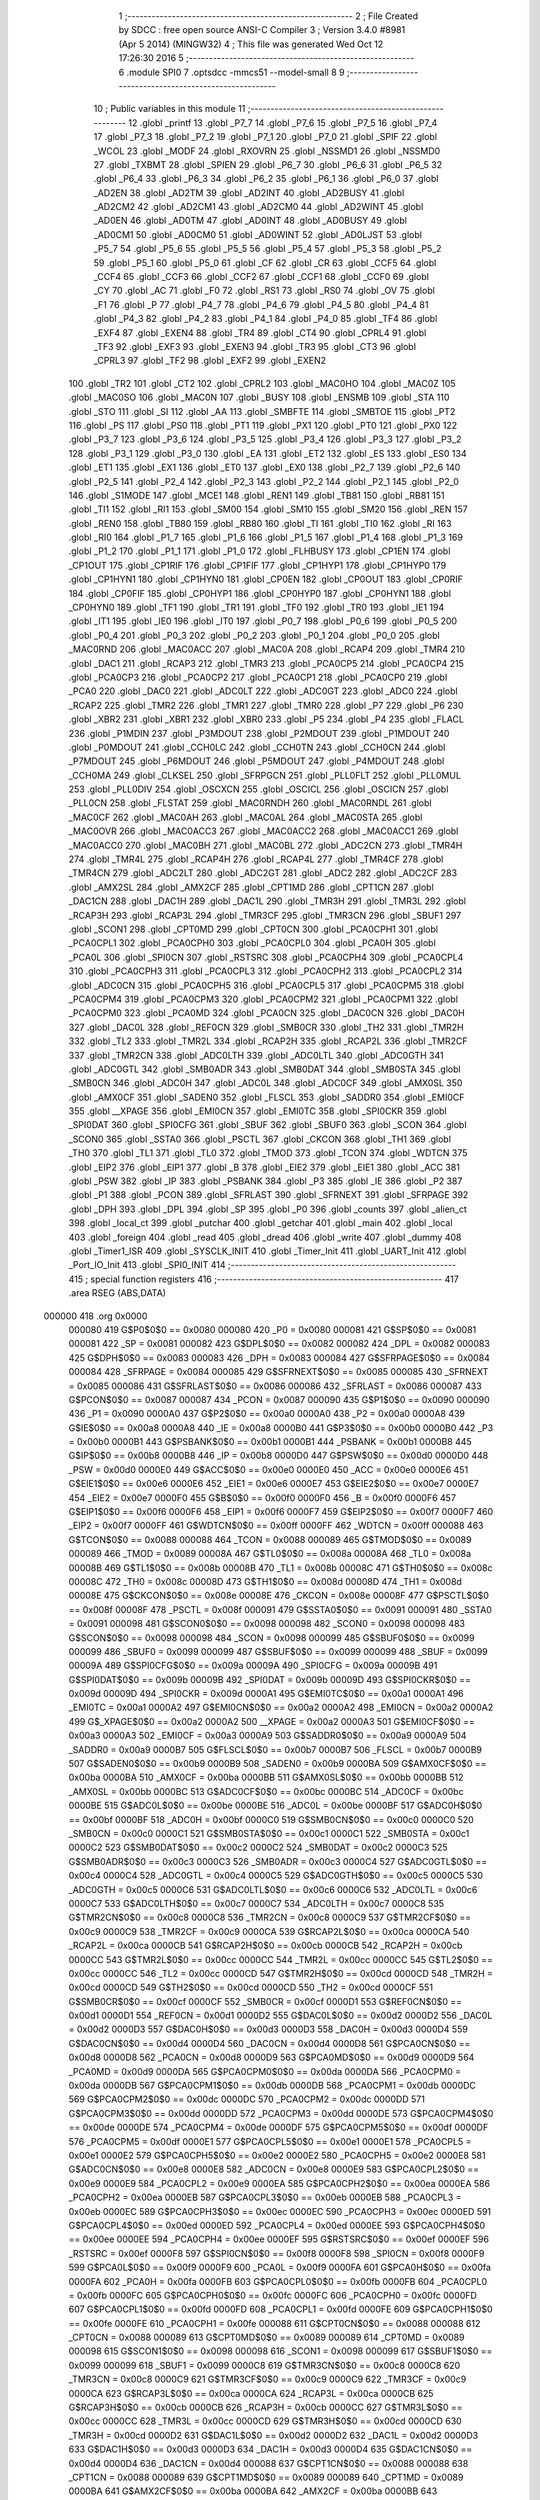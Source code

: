                                       1 ;--------------------------------------------------------
                                      2 ; File Created by SDCC : free open source ANSI-C Compiler
                                      3 ; Version 3.4.0 #8981 (Apr  5 2014) (MINGW32)
                                      4 ; This file was generated Wed Oct 12 17:26:30 2016
                                      5 ;--------------------------------------------------------
                                      6 	.module SPI0
                                      7 	.optsdcc -mmcs51 --model-small
                                      8 	
                                      9 ;--------------------------------------------------------
                                     10 ; Public variables in this module
                                     11 ;--------------------------------------------------------
                                     12 	.globl _printf
                                     13 	.globl _P7_7
                                     14 	.globl _P7_6
                                     15 	.globl _P7_5
                                     16 	.globl _P7_4
                                     17 	.globl _P7_3
                                     18 	.globl _P7_2
                                     19 	.globl _P7_1
                                     20 	.globl _P7_0
                                     21 	.globl _SPIF
                                     22 	.globl _WCOL
                                     23 	.globl _MODF
                                     24 	.globl _RXOVRN
                                     25 	.globl _NSSMD1
                                     26 	.globl _NSSMD0
                                     27 	.globl _TXBMT
                                     28 	.globl _SPIEN
                                     29 	.globl _P6_7
                                     30 	.globl _P6_6
                                     31 	.globl _P6_5
                                     32 	.globl _P6_4
                                     33 	.globl _P6_3
                                     34 	.globl _P6_2
                                     35 	.globl _P6_1
                                     36 	.globl _P6_0
                                     37 	.globl _AD2EN
                                     38 	.globl _AD2TM
                                     39 	.globl _AD2INT
                                     40 	.globl _AD2BUSY
                                     41 	.globl _AD2CM2
                                     42 	.globl _AD2CM1
                                     43 	.globl _AD2CM0
                                     44 	.globl _AD2WINT
                                     45 	.globl _AD0EN
                                     46 	.globl _AD0TM
                                     47 	.globl _AD0INT
                                     48 	.globl _AD0BUSY
                                     49 	.globl _AD0CM1
                                     50 	.globl _AD0CM0
                                     51 	.globl _AD0WINT
                                     52 	.globl _AD0LJST
                                     53 	.globl _P5_7
                                     54 	.globl _P5_6
                                     55 	.globl _P5_5
                                     56 	.globl _P5_4
                                     57 	.globl _P5_3
                                     58 	.globl _P5_2
                                     59 	.globl _P5_1
                                     60 	.globl _P5_0
                                     61 	.globl _CF
                                     62 	.globl _CR
                                     63 	.globl _CCF5
                                     64 	.globl _CCF4
                                     65 	.globl _CCF3
                                     66 	.globl _CCF2
                                     67 	.globl _CCF1
                                     68 	.globl _CCF0
                                     69 	.globl _CY
                                     70 	.globl _AC
                                     71 	.globl _F0
                                     72 	.globl _RS1
                                     73 	.globl _RS0
                                     74 	.globl _OV
                                     75 	.globl _F1
                                     76 	.globl _P
                                     77 	.globl _P4_7
                                     78 	.globl _P4_6
                                     79 	.globl _P4_5
                                     80 	.globl _P4_4
                                     81 	.globl _P4_3
                                     82 	.globl _P4_2
                                     83 	.globl _P4_1
                                     84 	.globl _P4_0
                                     85 	.globl _TF4
                                     86 	.globl _EXF4
                                     87 	.globl _EXEN4
                                     88 	.globl _TR4
                                     89 	.globl _CT4
                                     90 	.globl _CPRL4
                                     91 	.globl _TF3
                                     92 	.globl _EXF3
                                     93 	.globl _EXEN3
                                     94 	.globl _TR3
                                     95 	.globl _CT3
                                     96 	.globl _CPRL3
                                     97 	.globl _TF2
                                     98 	.globl _EXF2
                                     99 	.globl _EXEN2
                                    100 	.globl _TR2
                                    101 	.globl _CT2
                                    102 	.globl _CPRL2
                                    103 	.globl _MAC0HO
                                    104 	.globl _MAC0Z
                                    105 	.globl _MAC0SO
                                    106 	.globl _MAC0N
                                    107 	.globl _BUSY
                                    108 	.globl _ENSMB
                                    109 	.globl _STA
                                    110 	.globl _STO
                                    111 	.globl _SI
                                    112 	.globl _AA
                                    113 	.globl _SMBFTE
                                    114 	.globl _SMBTOE
                                    115 	.globl _PT2
                                    116 	.globl _PS
                                    117 	.globl _PS0
                                    118 	.globl _PT1
                                    119 	.globl _PX1
                                    120 	.globl _PT0
                                    121 	.globl _PX0
                                    122 	.globl _P3_7
                                    123 	.globl _P3_6
                                    124 	.globl _P3_5
                                    125 	.globl _P3_4
                                    126 	.globl _P3_3
                                    127 	.globl _P3_2
                                    128 	.globl _P3_1
                                    129 	.globl _P3_0
                                    130 	.globl _EA
                                    131 	.globl _ET2
                                    132 	.globl _ES
                                    133 	.globl _ES0
                                    134 	.globl _ET1
                                    135 	.globl _EX1
                                    136 	.globl _ET0
                                    137 	.globl _EX0
                                    138 	.globl _P2_7
                                    139 	.globl _P2_6
                                    140 	.globl _P2_5
                                    141 	.globl _P2_4
                                    142 	.globl _P2_3
                                    143 	.globl _P2_2
                                    144 	.globl _P2_1
                                    145 	.globl _P2_0
                                    146 	.globl _S1MODE
                                    147 	.globl _MCE1
                                    148 	.globl _REN1
                                    149 	.globl _TB81
                                    150 	.globl _RB81
                                    151 	.globl _TI1
                                    152 	.globl _RI1
                                    153 	.globl _SM00
                                    154 	.globl _SM10
                                    155 	.globl _SM20
                                    156 	.globl _REN
                                    157 	.globl _REN0
                                    158 	.globl _TB80
                                    159 	.globl _RB80
                                    160 	.globl _TI
                                    161 	.globl _TI0
                                    162 	.globl _RI
                                    163 	.globl _RI0
                                    164 	.globl _P1_7
                                    165 	.globl _P1_6
                                    166 	.globl _P1_5
                                    167 	.globl _P1_4
                                    168 	.globl _P1_3
                                    169 	.globl _P1_2
                                    170 	.globl _P1_1
                                    171 	.globl _P1_0
                                    172 	.globl _FLHBUSY
                                    173 	.globl _CP1EN
                                    174 	.globl _CP1OUT
                                    175 	.globl _CP1RIF
                                    176 	.globl _CP1FIF
                                    177 	.globl _CP1HYP1
                                    178 	.globl _CP1HYP0
                                    179 	.globl _CP1HYN1
                                    180 	.globl _CP1HYN0
                                    181 	.globl _CP0EN
                                    182 	.globl _CP0OUT
                                    183 	.globl _CP0RIF
                                    184 	.globl _CP0FIF
                                    185 	.globl _CP0HYP1
                                    186 	.globl _CP0HYP0
                                    187 	.globl _CP0HYN1
                                    188 	.globl _CP0HYN0
                                    189 	.globl _TF1
                                    190 	.globl _TR1
                                    191 	.globl _TF0
                                    192 	.globl _TR0
                                    193 	.globl _IE1
                                    194 	.globl _IT1
                                    195 	.globl _IE0
                                    196 	.globl _IT0
                                    197 	.globl _P0_7
                                    198 	.globl _P0_6
                                    199 	.globl _P0_5
                                    200 	.globl _P0_4
                                    201 	.globl _P0_3
                                    202 	.globl _P0_2
                                    203 	.globl _P0_1
                                    204 	.globl _P0_0
                                    205 	.globl _MAC0RND
                                    206 	.globl _MAC0ACC
                                    207 	.globl _MAC0A
                                    208 	.globl _RCAP4
                                    209 	.globl _TMR4
                                    210 	.globl _DAC1
                                    211 	.globl _RCAP3
                                    212 	.globl _TMR3
                                    213 	.globl _PCA0CP5
                                    214 	.globl _PCA0CP4
                                    215 	.globl _PCA0CP3
                                    216 	.globl _PCA0CP2
                                    217 	.globl _PCA0CP1
                                    218 	.globl _PCA0CP0
                                    219 	.globl _PCA0
                                    220 	.globl _DAC0
                                    221 	.globl _ADC0LT
                                    222 	.globl _ADC0GT
                                    223 	.globl _ADC0
                                    224 	.globl _RCAP2
                                    225 	.globl _TMR2
                                    226 	.globl _TMR1
                                    227 	.globl _TMR0
                                    228 	.globl _P7
                                    229 	.globl _P6
                                    230 	.globl _XBR2
                                    231 	.globl _XBR1
                                    232 	.globl _XBR0
                                    233 	.globl _P5
                                    234 	.globl _P4
                                    235 	.globl _FLACL
                                    236 	.globl _P1MDIN
                                    237 	.globl _P3MDOUT
                                    238 	.globl _P2MDOUT
                                    239 	.globl _P1MDOUT
                                    240 	.globl _P0MDOUT
                                    241 	.globl _CCH0LC
                                    242 	.globl _CCH0TN
                                    243 	.globl _CCH0CN
                                    244 	.globl _P7MDOUT
                                    245 	.globl _P6MDOUT
                                    246 	.globl _P5MDOUT
                                    247 	.globl _P4MDOUT
                                    248 	.globl _CCH0MA
                                    249 	.globl _CLKSEL
                                    250 	.globl _SFRPGCN
                                    251 	.globl _PLL0FLT
                                    252 	.globl _PLL0MUL
                                    253 	.globl _PLL0DIV
                                    254 	.globl _OSCXCN
                                    255 	.globl _OSCICL
                                    256 	.globl _OSCICN
                                    257 	.globl _PLL0CN
                                    258 	.globl _FLSTAT
                                    259 	.globl _MAC0RNDH
                                    260 	.globl _MAC0RNDL
                                    261 	.globl _MAC0CF
                                    262 	.globl _MAC0AH
                                    263 	.globl _MAC0AL
                                    264 	.globl _MAC0STA
                                    265 	.globl _MAC0OVR
                                    266 	.globl _MAC0ACC3
                                    267 	.globl _MAC0ACC2
                                    268 	.globl _MAC0ACC1
                                    269 	.globl _MAC0ACC0
                                    270 	.globl _MAC0BH
                                    271 	.globl _MAC0BL
                                    272 	.globl _ADC2CN
                                    273 	.globl _TMR4H
                                    274 	.globl _TMR4L
                                    275 	.globl _RCAP4H
                                    276 	.globl _RCAP4L
                                    277 	.globl _TMR4CF
                                    278 	.globl _TMR4CN
                                    279 	.globl _ADC2LT
                                    280 	.globl _ADC2GT
                                    281 	.globl _ADC2
                                    282 	.globl _ADC2CF
                                    283 	.globl _AMX2SL
                                    284 	.globl _AMX2CF
                                    285 	.globl _CPT1MD
                                    286 	.globl _CPT1CN
                                    287 	.globl _DAC1CN
                                    288 	.globl _DAC1H
                                    289 	.globl _DAC1L
                                    290 	.globl _TMR3H
                                    291 	.globl _TMR3L
                                    292 	.globl _RCAP3H
                                    293 	.globl _RCAP3L
                                    294 	.globl _TMR3CF
                                    295 	.globl _TMR3CN
                                    296 	.globl _SBUF1
                                    297 	.globl _SCON1
                                    298 	.globl _CPT0MD
                                    299 	.globl _CPT0CN
                                    300 	.globl _PCA0CPH1
                                    301 	.globl _PCA0CPL1
                                    302 	.globl _PCA0CPH0
                                    303 	.globl _PCA0CPL0
                                    304 	.globl _PCA0H
                                    305 	.globl _PCA0L
                                    306 	.globl _SPI0CN
                                    307 	.globl _RSTSRC
                                    308 	.globl _PCA0CPH4
                                    309 	.globl _PCA0CPL4
                                    310 	.globl _PCA0CPH3
                                    311 	.globl _PCA0CPL3
                                    312 	.globl _PCA0CPH2
                                    313 	.globl _PCA0CPL2
                                    314 	.globl _ADC0CN
                                    315 	.globl _PCA0CPH5
                                    316 	.globl _PCA0CPL5
                                    317 	.globl _PCA0CPM5
                                    318 	.globl _PCA0CPM4
                                    319 	.globl _PCA0CPM3
                                    320 	.globl _PCA0CPM2
                                    321 	.globl _PCA0CPM1
                                    322 	.globl _PCA0CPM0
                                    323 	.globl _PCA0MD
                                    324 	.globl _PCA0CN
                                    325 	.globl _DAC0CN
                                    326 	.globl _DAC0H
                                    327 	.globl _DAC0L
                                    328 	.globl _REF0CN
                                    329 	.globl _SMB0CR
                                    330 	.globl _TH2
                                    331 	.globl _TMR2H
                                    332 	.globl _TL2
                                    333 	.globl _TMR2L
                                    334 	.globl _RCAP2H
                                    335 	.globl _RCAP2L
                                    336 	.globl _TMR2CF
                                    337 	.globl _TMR2CN
                                    338 	.globl _ADC0LTH
                                    339 	.globl _ADC0LTL
                                    340 	.globl _ADC0GTH
                                    341 	.globl _ADC0GTL
                                    342 	.globl _SMB0ADR
                                    343 	.globl _SMB0DAT
                                    344 	.globl _SMB0STA
                                    345 	.globl _SMB0CN
                                    346 	.globl _ADC0H
                                    347 	.globl _ADC0L
                                    348 	.globl _ADC0CF
                                    349 	.globl _AMX0SL
                                    350 	.globl _AMX0CF
                                    351 	.globl _SADEN0
                                    352 	.globl _FLSCL
                                    353 	.globl _SADDR0
                                    354 	.globl _EMI0CF
                                    355 	.globl __XPAGE
                                    356 	.globl _EMI0CN
                                    357 	.globl _EMI0TC
                                    358 	.globl _SPI0CKR
                                    359 	.globl _SPI0DAT
                                    360 	.globl _SPI0CFG
                                    361 	.globl _SBUF
                                    362 	.globl _SBUF0
                                    363 	.globl _SCON
                                    364 	.globl _SCON0
                                    365 	.globl _SSTA0
                                    366 	.globl _PSCTL
                                    367 	.globl _CKCON
                                    368 	.globl _TH1
                                    369 	.globl _TH0
                                    370 	.globl _TL1
                                    371 	.globl _TL0
                                    372 	.globl _TMOD
                                    373 	.globl _TCON
                                    374 	.globl _WDTCN
                                    375 	.globl _EIP2
                                    376 	.globl _EIP1
                                    377 	.globl _B
                                    378 	.globl _EIE2
                                    379 	.globl _EIE1
                                    380 	.globl _ACC
                                    381 	.globl _PSW
                                    382 	.globl _IP
                                    383 	.globl _PSBANK
                                    384 	.globl _P3
                                    385 	.globl _IE
                                    386 	.globl _P2
                                    387 	.globl _P1
                                    388 	.globl _PCON
                                    389 	.globl _SFRLAST
                                    390 	.globl _SFRNEXT
                                    391 	.globl _SFRPAGE
                                    392 	.globl _DPH
                                    393 	.globl _DPL
                                    394 	.globl _SP
                                    395 	.globl _P0
                                    396 	.globl _counts
                                    397 	.globl _alien_ct
                                    398 	.globl _local_ct
                                    399 	.globl _putchar
                                    400 	.globl _getchar
                                    401 	.globl _main
                                    402 	.globl _local
                                    403 	.globl _foreign
                                    404 	.globl _read
                                    405 	.globl _dread
                                    406 	.globl _write
                                    407 	.globl _dummy
                                    408 	.globl _Timer1_ISR
                                    409 	.globl _SYSCLK_INIT
                                    410 	.globl _Timer_Init
                                    411 	.globl _UART_Init
                                    412 	.globl _Port_IO_Init
                                    413 	.globl _SPI0_INIT
                                    414 ;--------------------------------------------------------
                                    415 ; special function registers
                                    416 ;--------------------------------------------------------
                                    417 	.area RSEG    (ABS,DATA)
      000000                        418 	.org 0x0000
                           000080   419 G$P0$0$0 == 0x0080
                           000080   420 _P0	=	0x0080
                           000081   421 G$SP$0$0 == 0x0081
                           000081   422 _SP	=	0x0081
                           000082   423 G$DPL$0$0 == 0x0082
                           000082   424 _DPL	=	0x0082
                           000083   425 G$DPH$0$0 == 0x0083
                           000083   426 _DPH	=	0x0083
                           000084   427 G$SFRPAGE$0$0 == 0x0084
                           000084   428 _SFRPAGE	=	0x0084
                           000085   429 G$SFRNEXT$0$0 == 0x0085
                           000085   430 _SFRNEXT	=	0x0085
                           000086   431 G$SFRLAST$0$0 == 0x0086
                           000086   432 _SFRLAST	=	0x0086
                           000087   433 G$PCON$0$0 == 0x0087
                           000087   434 _PCON	=	0x0087
                           000090   435 G$P1$0$0 == 0x0090
                           000090   436 _P1	=	0x0090
                           0000A0   437 G$P2$0$0 == 0x00a0
                           0000A0   438 _P2	=	0x00a0
                           0000A8   439 G$IE$0$0 == 0x00a8
                           0000A8   440 _IE	=	0x00a8
                           0000B0   441 G$P3$0$0 == 0x00b0
                           0000B0   442 _P3	=	0x00b0
                           0000B1   443 G$PSBANK$0$0 == 0x00b1
                           0000B1   444 _PSBANK	=	0x00b1
                           0000B8   445 G$IP$0$0 == 0x00b8
                           0000B8   446 _IP	=	0x00b8
                           0000D0   447 G$PSW$0$0 == 0x00d0
                           0000D0   448 _PSW	=	0x00d0
                           0000E0   449 G$ACC$0$0 == 0x00e0
                           0000E0   450 _ACC	=	0x00e0
                           0000E6   451 G$EIE1$0$0 == 0x00e6
                           0000E6   452 _EIE1	=	0x00e6
                           0000E7   453 G$EIE2$0$0 == 0x00e7
                           0000E7   454 _EIE2	=	0x00e7
                           0000F0   455 G$B$0$0 == 0x00f0
                           0000F0   456 _B	=	0x00f0
                           0000F6   457 G$EIP1$0$0 == 0x00f6
                           0000F6   458 _EIP1	=	0x00f6
                           0000F7   459 G$EIP2$0$0 == 0x00f7
                           0000F7   460 _EIP2	=	0x00f7
                           0000FF   461 G$WDTCN$0$0 == 0x00ff
                           0000FF   462 _WDTCN	=	0x00ff
                           000088   463 G$TCON$0$0 == 0x0088
                           000088   464 _TCON	=	0x0088
                           000089   465 G$TMOD$0$0 == 0x0089
                           000089   466 _TMOD	=	0x0089
                           00008A   467 G$TL0$0$0 == 0x008a
                           00008A   468 _TL0	=	0x008a
                           00008B   469 G$TL1$0$0 == 0x008b
                           00008B   470 _TL1	=	0x008b
                           00008C   471 G$TH0$0$0 == 0x008c
                           00008C   472 _TH0	=	0x008c
                           00008D   473 G$TH1$0$0 == 0x008d
                           00008D   474 _TH1	=	0x008d
                           00008E   475 G$CKCON$0$0 == 0x008e
                           00008E   476 _CKCON	=	0x008e
                           00008F   477 G$PSCTL$0$0 == 0x008f
                           00008F   478 _PSCTL	=	0x008f
                           000091   479 G$SSTA0$0$0 == 0x0091
                           000091   480 _SSTA0	=	0x0091
                           000098   481 G$SCON0$0$0 == 0x0098
                           000098   482 _SCON0	=	0x0098
                           000098   483 G$SCON$0$0 == 0x0098
                           000098   484 _SCON	=	0x0098
                           000099   485 G$SBUF0$0$0 == 0x0099
                           000099   486 _SBUF0	=	0x0099
                           000099   487 G$SBUF$0$0 == 0x0099
                           000099   488 _SBUF	=	0x0099
                           00009A   489 G$SPI0CFG$0$0 == 0x009a
                           00009A   490 _SPI0CFG	=	0x009a
                           00009B   491 G$SPI0DAT$0$0 == 0x009b
                           00009B   492 _SPI0DAT	=	0x009b
                           00009D   493 G$SPI0CKR$0$0 == 0x009d
                           00009D   494 _SPI0CKR	=	0x009d
                           0000A1   495 G$EMI0TC$0$0 == 0x00a1
                           0000A1   496 _EMI0TC	=	0x00a1
                           0000A2   497 G$EMI0CN$0$0 == 0x00a2
                           0000A2   498 _EMI0CN	=	0x00a2
                           0000A2   499 G$_XPAGE$0$0 == 0x00a2
                           0000A2   500 __XPAGE	=	0x00a2
                           0000A3   501 G$EMI0CF$0$0 == 0x00a3
                           0000A3   502 _EMI0CF	=	0x00a3
                           0000A9   503 G$SADDR0$0$0 == 0x00a9
                           0000A9   504 _SADDR0	=	0x00a9
                           0000B7   505 G$FLSCL$0$0 == 0x00b7
                           0000B7   506 _FLSCL	=	0x00b7
                           0000B9   507 G$SADEN0$0$0 == 0x00b9
                           0000B9   508 _SADEN0	=	0x00b9
                           0000BA   509 G$AMX0CF$0$0 == 0x00ba
                           0000BA   510 _AMX0CF	=	0x00ba
                           0000BB   511 G$AMX0SL$0$0 == 0x00bb
                           0000BB   512 _AMX0SL	=	0x00bb
                           0000BC   513 G$ADC0CF$0$0 == 0x00bc
                           0000BC   514 _ADC0CF	=	0x00bc
                           0000BE   515 G$ADC0L$0$0 == 0x00be
                           0000BE   516 _ADC0L	=	0x00be
                           0000BF   517 G$ADC0H$0$0 == 0x00bf
                           0000BF   518 _ADC0H	=	0x00bf
                           0000C0   519 G$SMB0CN$0$0 == 0x00c0
                           0000C0   520 _SMB0CN	=	0x00c0
                           0000C1   521 G$SMB0STA$0$0 == 0x00c1
                           0000C1   522 _SMB0STA	=	0x00c1
                           0000C2   523 G$SMB0DAT$0$0 == 0x00c2
                           0000C2   524 _SMB0DAT	=	0x00c2
                           0000C3   525 G$SMB0ADR$0$0 == 0x00c3
                           0000C3   526 _SMB0ADR	=	0x00c3
                           0000C4   527 G$ADC0GTL$0$0 == 0x00c4
                           0000C4   528 _ADC0GTL	=	0x00c4
                           0000C5   529 G$ADC0GTH$0$0 == 0x00c5
                           0000C5   530 _ADC0GTH	=	0x00c5
                           0000C6   531 G$ADC0LTL$0$0 == 0x00c6
                           0000C6   532 _ADC0LTL	=	0x00c6
                           0000C7   533 G$ADC0LTH$0$0 == 0x00c7
                           0000C7   534 _ADC0LTH	=	0x00c7
                           0000C8   535 G$TMR2CN$0$0 == 0x00c8
                           0000C8   536 _TMR2CN	=	0x00c8
                           0000C9   537 G$TMR2CF$0$0 == 0x00c9
                           0000C9   538 _TMR2CF	=	0x00c9
                           0000CA   539 G$RCAP2L$0$0 == 0x00ca
                           0000CA   540 _RCAP2L	=	0x00ca
                           0000CB   541 G$RCAP2H$0$0 == 0x00cb
                           0000CB   542 _RCAP2H	=	0x00cb
                           0000CC   543 G$TMR2L$0$0 == 0x00cc
                           0000CC   544 _TMR2L	=	0x00cc
                           0000CC   545 G$TL2$0$0 == 0x00cc
                           0000CC   546 _TL2	=	0x00cc
                           0000CD   547 G$TMR2H$0$0 == 0x00cd
                           0000CD   548 _TMR2H	=	0x00cd
                           0000CD   549 G$TH2$0$0 == 0x00cd
                           0000CD   550 _TH2	=	0x00cd
                           0000CF   551 G$SMB0CR$0$0 == 0x00cf
                           0000CF   552 _SMB0CR	=	0x00cf
                           0000D1   553 G$REF0CN$0$0 == 0x00d1
                           0000D1   554 _REF0CN	=	0x00d1
                           0000D2   555 G$DAC0L$0$0 == 0x00d2
                           0000D2   556 _DAC0L	=	0x00d2
                           0000D3   557 G$DAC0H$0$0 == 0x00d3
                           0000D3   558 _DAC0H	=	0x00d3
                           0000D4   559 G$DAC0CN$0$0 == 0x00d4
                           0000D4   560 _DAC0CN	=	0x00d4
                           0000D8   561 G$PCA0CN$0$0 == 0x00d8
                           0000D8   562 _PCA0CN	=	0x00d8
                           0000D9   563 G$PCA0MD$0$0 == 0x00d9
                           0000D9   564 _PCA0MD	=	0x00d9
                           0000DA   565 G$PCA0CPM0$0$0 == 0x00da
                           0000DA   566 _PCA0CPM0	=	0x00da
                           0000DB   567 G$PCA0CPM1$0$0 == 0x00db
                           0000DB   568 _PCA0CPM1	=	0x00db
                           0000DC   569 G$PCA0CPM2$0$0 == 0x00dc
                           0000DC   570 _PCA0CPM2	=	0x00dc
                           0000DD   571 G$PCA0CPM3$0$0 == 0x00dd
                           0000DD   572 _PCA0CPM3	=	0x00dd
                           0000DE   573 G$PCA0CPM4$0$0 == 0x00de
                           0000DE   574 _PCA0CPM4	=	0x00de
                           0000DF   575 G$PCA0CPM5$0$0 == 0x00df
                           0000DF   576 _PCA0CPM5	=	0x00df
                           0000E1   577 G$PCA0CPL5$0$0 == 0x00e1
                           0000E1   578 _PCA0CPL5	=	0x00e1
                           0000E2   579 G$PCA0CPH5$0$0 == 0x00e2
                           0000E2   580 _PCA0CPH5	=	0x00e2
                           0000E8   581 G$ADC0CN$0$0 == 0x00e8
                           0000E8   582 _ADC0CN	=	0x00e8
                           0000E9   583 G$PCA0CPL2$0$0 == 0x00e9
                           0000E9   584 _PCA0CPL2	=	0x00e9
                           0000EA   585 G$PCA0CPH2$0$0 == 0x00ea
                           0000EA   586 _PCA0CPH2	=	0x00ea
                           0000EB   587 G$PCA0CPL3$0$0 == 0x00eb
                           0000EB   588 _PCA0CPL3	=	0x00eb
                           0000EC   589 G$PCA0CPH3$0$0 == 0x00ec
                           0000EC   590 _PCA0CPH3	=	0x00ec
                           0000ED   591 G$PCA0CPL4$0$0 == 0x00ed
                           0000ED   592 _PCA0CPL4	=	0x00ed
                           0000EE   593 G$PCA0CPH4$0$0 == 0x00ee
                           0000EE   594 _PCA0CPH4	=	0x00ee
                           0000EF   595 G$RSTSRC$0$0 == 0x00ef
                           0000EF   596 _RSTSRC	=	0x00ef
                           0000F8   597 G$SPI0CN$0$0 == 0x00f8
                           0000F8   598 _SPI0CN	=	0x00f8
                           0000F9   599 G$PCA0L$0$0 == 0x00f9
                           0000F9   600 _PCA0L	=	0x00f9
                           0000FA   601 G$PCA0H$0$0 == 0x00fa
                           0000FA   602 _PCA0H	=	0x00fa
                           0000FB   603 G$PCA0CPL0$0$0 == 0x00fb
                           0000FB   604 _PCA0CPL0	=	0x00fb
                           0000FC   605 G$PCA0CPH0$0$0 == 0x00fc
                           0000FC   606 _PCA0CPH0	=	0x00fc
                           0000FD   607 G$PCA0CPL1$0$0 == 0x00fd
                           0000FD   608 _PCA0CPL1	=	0x00fd
                           0000FE   609 G$PCA0CPH1$0$0 == 0x00fe
                           0000FE   610 _PCA0CPH1	=	0x00fe
                           000088   611 G$CPT0CN$0$0 == 0x0088
                           000088   612 _CPT0CN	=	0x0088
                           000089   613 G$CPT0MD$0$0 == 0x0089
                           000089   614 _CPT0MD	=	0x0089
                           000098   615 G$SCON1$0$0 == 0x0098
                           000098   616 _SCON1	=	0x0098
                           000099   617 G$SBUF1$0$0 == 0x0099
                           000099   618 _SBUF1	=	0x0099
                           0000C8   619 G$TMR3CN$0$0 == 0x00c8
                           0000C8   620 _TMR3CN	=	0x00c8
                           0000C9   621 G$TMR3CF$0$0 == 0x00c9
                           0000C9   622 _TMR3CF	=	0x00c9
                           0000CA   623 G$RCAP3L$0$0 == 0x00ca
                           0000CA   624 _RCAP3L	=	0x00ca
                           0000CB   625 G$RCAP3H$0$0 == 0x00cb
                           0000CB   626 _RCAP3H	=	0x00cb
                           0000CC   627 G$TMR3L$0$0 == 0x00cc
                           0000CC   628 _TMR3L	=	0x00cc
                           0000CD   629 G$TMR3H$0$0 == 0x00cd
                           0000CD   630 _TMR3H	=	0x00cd
                           0000D2   631 G$DAC1L$0$0 == 0x00d2
                           0000D2   632 _DAC1L	=	0x00d2
                           0000D3   633 G$DAC1H$0$0 == 0x00d3
                           0000D3   634 _DAC1H	=	0x00d3
                           0000D4   635 G$DAC1CN$0$0 == 0x00d4
                           0000D4   636 _DAC1CN	=	0x00d4
                           000088   637 G$CPT1CN$0$0 == 0x0088
                           000088   638 _CPT1CN	=	0x0088
                           000089   639 G$CPT1MD$0$0 == 0x0089
                           000089   640 _CPT1MD	=	0x0089
                           0000BA   641 G$AMX2CF$0$0 == 0x00ba
                           0000BA   642 _AMX2CF	=	0x00ba
                           0000BB   643 G$AMX2SL$0$0 == 0x00bb
                           0000BB   644 _AMX2SL	=	0x00bb
                           0000BC   645 G$ADC2CF$0$0 == 0x00bc
                           0000BC   646 _ADC2CF	=	0x00bc
                           0000BE   647 G$ADC2$0$0 == 0x00be
                           0000BE   648 _ADC2	=	0x00be
                           0000C4   649 G$ADC2GT$0$0 == 0x00c4
                           0000C4   650 _ADC2GT	=	0x00c4
                           0000C6   651 G$ADC2LT$0$0 == 0x00c6
                           0000C6   652 _ADC2LT	=	0x00c6
                           0000C8   653 G$TMR4CN$0$0 == 0x00c8
                           0000C8   654 _TMR4CN	=	0x00c8
                           0000C9   655 G$TMR4CF$0$0 == 0x00c9
                           0000C9   656 _TMR4CF	=	0x00c9
                           0000CA   657 G$RCAP4L$0$0 == 0x00ca
                           0000CA   658 _RCAP4L	=	0x00ca
                           0000CB   659 G$RCAP4H$0$0 == 0x00cb
                           0000CB   660 _RCAP4H	=	0x00cb
                           0000CC   661 G$TMR4L$0$0 == 0x00cc
                           0000CC   662 _TMR4L	=	0x00cc
                           0000CD   663 G$TMR4H$0$0 == 0x00cd
                           0000CD   664 _TMR4H	=	0x00cd
                           0000E8   665 G$ADC2CN$0$0 == 0x00e8
                           0000E8   666 _ADC2CN	=	0x00e8
                           000091   667 G$MAC0BL$0$0 == 0x0091
                           000091   668 _MAC0BL	=	0x0091
                           000092   669 G$MAC0BH$0$0 == 0x0092
                           000092   670 _MAC0BH	=	0x0092
                           000093   671 G$MAC0ACC0$0$0 == 0x0093
                           000093   672 _MAC0ACC0	=	0x0093
                           000094   673 G$MAC0ACC1$0$0 == 0x0094
                           000094   674 _MAC0ACC1	=	0x0094
                           000095   675 G$MAC0ACC2$0$0 == 0x0095
                           000095   676 _MAC0ACC2	=	0x0095
                           000096   677 G$MAC0ACC3$0$0 == 0x0096
                           000096   678 _MAC0ACC3	=	0x0096
                           000097   679 G$MAC0OVR$0$0 == 0x0097
                           000097   680 _MAC0OVR	=	0x0097
                           0000C0   681 G$MAC0STA$0$0 == 0x00c0
                           0000C0   682 _MAC0STA	=	0x00c0
                           0000C1   683 G$MAC0AL$0$0 == 0x00c1
                           0000C1   684 _MAC0AL	=	0x00c1
                           0000C2   685 G$MAC0AH$0$0 == 0x00c2
                           0000C2   686 _MAC0AH	=	0x00c2
                           0000C3   687 G$MAC0CF$0$0 == 0x00c3
                           0000C3   688 _MAC0CF	=	0x00c3
                           0000CE   689 G$MAC0RNDL$0$0 == 0x00ce
                           0000CE   690 _MAC0RNDL	=	0x00ce
                           0000CF   691 G$MAC0RNDH$0$0 == 0x00cf
                           0000CF   692 _MAC0RNDH	=	0x00cf
                           000088   693 G$FLSTAT$0$0 == 0x0088
                           000088   694 _FLSTAT	=	0x0088
                           000089   695 G$PLL0CN$0$0 == 0x0089
                           000089   696 _PLL0CN	=	0x0089
                           00008A   697 G$OSCICN$0$0 == 0x008a
                           00008A   698 _OSCICN	=	0x008a
                           00008B   699 G$OSCICL$0$0 == 0x008b
                           00008B   700 _OSCICL	=	0x008b
                           00008C   701 G$OSCXCN$0$0 == 0x008c
                           00008C   702 _OSCXCN	=	0x008c
                           00008D   703 G$PLL0DIV$0$0 == 0x008d
                           00008D   704 _PLL0DIV	=	0x008d
                           00008E   705 G$PLL0MUL$0$0 == 0x008e
                           00008E   706 _PLL0MUL	=	0x008e
                           00008F   707 G$PLL0FLT$0$0 == 0x008f
                           00008F   708 _PLL0FLT	=	0x008f
                           000096   709 G$SFRPGCN$0$0 == 0x0096
                           000096   710 _SFRPGCN	=	0x0096
                           000097   711 G$CLKSEL$0$0 == 0x0097
                           000097   712 _CLKSEL	=	0x0097
                           00009A   713 G$CCH0MA$0$0 == 0x009a
                           00009A   714 _CCH0MA	=	0x009a
                           00009C   715 G$P4MDOUT$0$0 == 0x009c
                           00009C   716 _P4MDOUT	=	0x009c
                           00009D   717 G$P5MDOUT$0$0 == 0x009d
                           00009D   718 _P5MDOUT	=	0x009d
                           00009E   719 G$P6MDOUT$0$0 == 0x009e
                           00009E   720 _P6MDOUT	=	0x009e
                           00009F   721 G$P7MDOUT$0$0 == 0x009f
                           00009F   722 _P7MDOUT	=	0x009f
                           0000A1   723 G$CCH0CN$0$0 == 0x00a1
                           0000A1   724 _CCH0CN	=	0x00a1
                           0000A2   725 G$CCH0TN$0$0 == 0x00a2
                           0000A2   726 _CCH0TN	=	0x00a2
                           0000A3   727 G$CCH0LC$0$0 == 0x00a3
                           0000A3   728 _CCH0LC	=	0x00a3
                           0000A4   729 G$P0MDOUT$0$0 == 0x00a4
                           0000A4   730 _P0MDOUT	=	0x00a4
                           0000A5   731 G$P1MDOUT$0$0 == 0x00a5
                           0000A5   732 _P1MDOUT	=	0x00a5
                           0000A6   733 G$P2MDOUT$0$0 == 0x00a6
                           0000A6   734 _P2MDOUT	=	0x00a6
                           0000A7   735 G$P3MDOUT$0$0 == 0x00a7
                           0000A7   736 _P3MDOUT	=	0x00a7
                           0000AD   737 G$P1MDIN$0$0 == 0x00ad
                           0000AD   738 _P1MDIN	=	0x00ad
                           0000B7   739 G$FLACL$0$0 == 0x00b7
                           0000B7   740 _FLACL	=	0x00b7
                           0000C8   741 G$P4$0$0 == 0x00c8
                           0000C8   742 _P4	=	0x00c8
                           0000D8   743 G$P5$0$0 == 0x00d8
                           0000D8   744 _P5	=	0x00d8
                           0000E1   745 G$XBR0$0$0 == 0x00e1
                           0000E1   746 _XBR0	=	0x00e1
                           0000E2   747 G$XBR1$0$0 == 0x00e2
                           0000E2   748 _XBR1	=	0x00e2
                           0000E3   749 G$XBR2$0$0 == 0x00e3
                           0000E3   750 _XBR2	=	0x00e3
                           0000E8   751 G$P6$0$0 == 0x00e8
                           0000E8   752 _P6	=	0x00e8
                           0000F8   753 G$P7$0$0 == 0x00f8
                           0000F8   754 _P7	=	0x00f8
                           008C8A   755 G$TMR0$0$0 == 0x8c8a
                           008C8A   756 _TMR0	=	0x8c8a
                           008D8B   757 G$TMR1$0$0 == 0x8d8b
                           008D8B   758 _TMR1	=	0x8d8b
                           00CDCC   759 G$TMR2$0$0 == 0xcdcc
                           00CDCC   760 _TMR2	=	0xcdcc
                           00CBCA   761 G$RCAP2$0$0 == 0xcbca
                           00CBCA   762 _RCAP2	=	0xcbca
                           00BFBE   763 G$ADC0$0$0 == 0xbfbe
                           00BFBE   764 _ADC0	=	0xbfbe
                           00C5C4   765 G$ADC0GT$0$0 == 0xc5c4
                           00C5C4   766 _ADC0GT	=	0xc5c4
                           00C7C6   767 G$ADC0LT$0$0 == 0xc7c6
                           00C7C6   768 _ADC0LT	=	0xc7c6
                           00D3D2   769 G$DAC0$0$0 == 0xd3d2
                           00D3D2   770 _DAC0	=	0xd3d2
                           00FAF9   771 G$PCA0$0$0 == 0xfaf9
                           00FAF9   772 _PCA0	=	0xfaf9
                           00FCFB   773 G$PCA0CP0$0$0 == 0xfcfb
                           00FCFB   774 _PCA0CP0	=	0xfcfb
                           00FEFD   775 G$PCA0CP1$0$0 == 0xfefd
                           00FEFD   776 _PCA0CP1	=	0xfefd
                           00EAE9   777 G$PCA0CP2$0$0 == 0xeae9
                           00EAE9   778 _PCA0CP2	=	0xeae9
                           00ECEB   779 G$PCA0CP3$0$0 == 0xeceb
                           00ECEB   780 _PCA0CP3	=	0xeceb
                           00EEED   781 G$PCA0CP4$0$0 == 0xeeed
                           00EEED   782 _PCA0CP4	=	0xeeed
                           00E2E1   783 G$PCA0CP5$0$0 == 0xe2e1
                           00E2E1   784 _PCA0CP5	=	0xe2e1
                           00CDCC   785 G$TMR3$0$0 == 0xcdcc
                           00CDCC   786 _TMR3	=	0xcdcc
                           00CBCA   787 G$RCAP3$0$0 == 0xcbca
                           00CBCA   788 _RCAP3	=	0xcbca
                           00D3D2   789 G$DAC1$0$0 == 0xd3d2
                           00D3D2   790 _DAC1	=	0xd3d2
                           00CDCC   791 G$TMR4$0$0 == 0xcdcc
                           00CDCC   792 _TMR4	=	0xcdcc
                           00CBCA   793 G$RCAP4$0$0 == 0xcbca
                           00CBCA   794 _RCAP4	=	0xcbca
                           00C2C1   795 G$MAC0A$0$0 == 0xc2c1
                           00C2C1   796 _MAC0A	=	0xc2c1
                           96959493   797 G$MAC0ACC$0$0 == 0x96959493
                           96959493   798 _MAC0ACC	=	0x96959493
                           00CFCE   799 G$MAC0RND$0$0 == 0xcfce
                           00CFCE   800 _MAC0RND	=	0xcfce
                                    801 ;--------------------------------------------------------
                                    802 ; special function bits
                                    803 ;--------------------------------------------------------
                                    804 	.area RSEG    (ABS,DATA)
      000000                        805 	.org 0x0000
                           000080   806 G$P0_0$0$0 == 0x0080
                           000080   807 _P0_0	=	0x0080
                           000081   808 G$P0_1$0$0 == 0x0081
                           000081   809 _P0_1	=	0x0081
                           000082   810 G$P0_2$0$0 == 0x0082
                           000082   811 _P0_2	=	0x0082
                           000083   812 G$P0_3$0$0 == 0x0083
                           000083   813 _P0_3	=	0x0083
                           000084   814 G$P0_4$0$0 == 0x0084
                           000084   815 _P0_4	=	0x0084
                           000085   816 G$P0_5$0$0 == 0x0085
                           000085   817 _P0_5	=	0x0085
                           000086   818 G$P0_6$0$0 == 0x0086
                           000086   819 _P0_6	=	0x0086
                           000087   820 G$P0_7$0$0 == 0x0087
                           000087   821 _P0_7	=	0x0087
                           000088   822 G$IT0$0$0 == 0x0088
                           000088   823 _IT0	=	0x0088
                           000089   824 G$IE0$0$0 == 0x0089
                           000089   825 _IE0	=	0x0089
                           00008A   826 G$IT1$0$0 == 0x008a
                           00008A   827 _IT1	=	0x008a
                           00008B   828 G$IE1$0$0 == 0x008b
                           00008B   829 _IE1	=	0x008b
                           00008C   830 G$TR0$0$0 == 0x008c
                           00008C   831 _TR0	=	0x008c
                           00008D   832 G$TF0$0$0 == 0x008d
                           00008D   833 _TF0	=	0x008d
                           00008E   834 G$TR1$0$0 == 0x008e
                           00008E   835 _TR1	=	0x008e
                           00008F   836 G$TF1$0$0 == 0x008f
                           00008F   837 _TF1	=	0x008f
                           000088   838 G$CP0HYN0$0$0 == 0x0088
                           000088   839 _CP0HYN0	=	0x0088
                           000089   840 G$CP0HYN1$0$0 == 0x0089
                           000089   841 _CP0HYN1	=	0x0089
                           00008A   842 G$CP0HYP0$0$0 == 0x008a
                           00008A   843 _CP0HYP0	=	0x008a
                           00008B   844 G$CP0HYP1$0$0 == 0x008b
                           00008B   845 _CP0HYP1	=	0x008b
                           00008C   846 G$CP0FIF$0$0 == 0x008c
                           00008C   847 _CP0FIF	=	0x008c
                           00008D   848 G$CP0RIF$0$0 == 0x008d
                           00008D   849 _CP0RIF	=	0x008d
                           00008E   850 G$CP0OUT$0$0 == 0x008e
                           00008E   851 _CP0OUT	=	0x008e
                           00008F   852 G$CP0EN$0$0 == 0x008f
                           00008F   853 _CP0EN	=	0x008f
                           000088   854 G$CP1HYN0$0$0 == 0x0088
                           000088   855 _CP1HYN0	=	0x0088
                           000089   856 G$CP1HYN1$0$0 == 0x0089
                           000089   857 _CP1HYN1	=	0x0089
                           00008A   858 G$CP1HYP0$0$0 == 0x008a
                           00008A   859 _CP1HYP0	=	0x008a
                           00008B   860 G$CP1HYP1$0$0 == 0x008b
                           00008B   861 _CP1HYP1	=	0x008b
                           00008C   862 G$CP1FIF$0$0 == 0x008c
                           00008C   863 _CP1FIF	=	0x008c
                           00008D   864 G$CP1RIF$0$0 == 0x008d
                           00008D   865 _CP1RIF	=	0x008d
                           00008E   866 G$CP1OUT$0$0 == 0x008e
                           00008E   867 _CP1OUT	=	0x008e
                           00008F   868 G$CP1EN$0$0 == 0x008f
                           00008F   869 _CP1EN	=	0x008f
                           000088   870 G$FLHBUSY$0$0 == 0x0088
                           000088   871 _FLHBUSY	=	0x0088
                           000090   872 G$P1_0$0$0 == 0x0090
                           000090   873 _P1_0	=	0x0090
                           000091   874 G$P1_1$0$0 == 0x0091
                           000091   875 _P1_1	=	0x0091
                           000092   876 G$P1_2$0$0 == 0x0092
                           000092   877 _P1_2	=	0x0092
                           000093   878 G$P1_3$0$0 == 0x0093
                           000093   879 _P1_3	=	0x0093
                           000094   880 G$P1_4$0$0 == 0x0094
                           000094   881 _P1_4	=	0x0094
                           000095   882 G$P1_5$0$0 == 0x0095
                           000095   883 _P1_5	=	0x0095
                           000096   884 G$P1_6$0$0 == 0x0096
                           000096   885 _P1_6	=	0x0096
                           000097   886 G$P1_7$0$0 == 0x0097
                           000097   887 _P1_7	=	0x0097
                           000098   888 G$RI0$0$0 == 0x0098
                           000098   889 _RI0	=	0x0098
                           000098   890 G$RI$0$0 == 0x0098
                           000098   891 _RI	=	0x0098
                           000099   892 G$TI0$0$0 == 0x0099
                           000099   893 _TI0	=	0x0099
                           000099   894 G$TI$0$0 == 0x0099
                           000099   895 _TI	=	0x0099
                           00009A   896 G$RB80$0$0 == 0x009a
                           00009A   897 _RB80	=	0x009a
                           00009B   898 G$TB80$0$0 == 0x009b
                           00009B   899 _TB80	=	0x009b
                           00009C   900 G$REN0$0$0 == 0x009c
                           00009C   901 _REN0	=	0x009c
                           00009C   902 G$REN$0$0 == 0x009c
                           00009C   903 _REN	=	0x009c
                           00009D   904 G$SM20$0$0 == 0x009d
                           00009D   905 _SM20	=	0x009d
                           00009E   906 G$SM10$0$0 == 0x009e
                           00009E   907 _SM10	=	0x009e
                           00009F   908 G$SM00$0$0 == 0x009f
                           00009F   909 _SM00	=	0x009f
                           000098   910 G$RI1$0$0 == 0x0098
                           000098   911 _RI1	=	0x0098
                           000099   912 G$TI1$0$0 == 0x0099
                           000099   913 _TI1	=	0x0099
                           00009A   914 G$RB81$0$0 == 0x009a
                           00009A   915 _RB81	=	0x009a
                           00009B   916 G$TB81$0$0 == 0x009b
                           00009B   917 _TB81	=	0x009b
                           00009C   918 G$REN1$0$0 == 0x009c
                           00009C   919 _REN1	=	0x009c
                           00009D   920 G$MCE1$0$0 == 0x009d
                           00009D   921 _MCE1	=	0x009d
                           00009F   922 G$S1MODE$0$0 == 0x009f
                           00009F   923 _S1MODE	=	0x009f
                           0000A0   924 G$P2_0$0$0 == 0x00a0
                           0000A0   925 _P2_0	=	0x00a0
                           0000A1   926 G$P2_1$0$0 == 0x00a1
                           0000A1   927 _P2_1	=	0x00a1
                           0000A2   928 G$P2_2$0$0 == 0x00a2
                           0000A2   929 _P2_2	=	0x00a2
                           0000A3   930 G$P2_3$0$0 == 0x00a3
                           0000A3   931 _P2_3	=	0x00a3
                           0000A4   932 G$P2_4$0$0 == 0x00a4
                           0000A4   933 _P2_4	=	0x00a4
                           0000A5   934 G$P2_5$0$0 == 0x00a5
                           0000A5   935 _P2_5	=	0x00a5
                           0000A6   936 G$P2_6$0$0 == 0x00a6
                           0000A6   937 _P2_6	=	0x00a6
                           0000A7   938 G$P2_7$0$0 == 0x00a7
                           0000A7   939 _P2_7	=	0x00a7
                           0000A8   940 G$EX0$0$0 == 0x00a8
                           0000A8   941 _EX0	=	0x00a8
                           0000A9   942 G$ET0$0$0 == 0x00a9
                           0000A9   943 _ET0	=	0x00a9
                           0000AA   944 G$EX1$0$0 == 0x00aa
                           0000AA   945 _EX1	=	0x00aa
                           0000AB   946 G$ET1$0$0 == 0x00ab
                           0000AB   947 _ET1	=	0x00ab
                           0000AC   948 G$ES0$0$0 == 0x00ac
                           0000AC   949 _ES0	=	0x00ac
                           0000AC   950 G$ES$0$0 == 0x00ac
                           0000AC   951 _ES	=	0x00ac
                           0000AD   952 G$ET2$0$0 == 0x00ad
                           0000AD   953 _ET2	=	0x00ad
                           0000AF   954 G$EA$0$0 == 0x00af
                           0000AF   955 _EA	=	0x00af
                           0000B0   956 G$P3_0$0$0 == 0x00b0
                           0000B0   957 _P3_0	=	0x00b0
                           0000B1   958 G$P3_1$0$0 == 0x00b1
                           0000B1   959 _P3_1	=	0x00b1
                           0000B2   960 G$P3_2$0$0 == 0x00b2
                           0000B2   961 _P3_2	=	0x00b2
                           0000B3   962 G$P3_3$0$0 == 0x00b3
                           0000B3   963 _P3_3	=	0x00b3
                           0000B4   964 G$P3_4$0$0 == 0x00b4
                           0000B4   965 _P3_4	=	0x00b4
                           0000B5   966 G$P3_5$0$0 == 0x00b5
                           0000B5   967 _P3_5	=	0x00b5
                           0000B6   968 G$P3_6$0$0 == 0x00b6
                           0000B6   969 _P3_6	=	0x00b6
                           0000B7   970 G$P3_7$0$0 == 0x00b7
                           0000B7   971 _P3_7	=	0x00b7
                           0000B8   972 G$PX0$0$0 == 0x00b8
                           0000B8   973 _PX0	=	0x00b8
                           0000B9   974 G$PT0$0$0 == 0x00b9
                           0000B9   975 _PT0	=	0x00b9
                           0000BA   976 G$PX1$0$0 == 0x00ba
                           0000BA   977 _PX1	=	0x00ba
                           0000BB   978 G$PT1$0$0 == 0x00bb
                           0000BB   979 _PT1	=	0x00bb
                           0000BC   980 G$PS0$0$0 == 0x00bc
                           0000BC   981 _PS0	=	0x00bc
                           0000BC   982 G$PS$0$0 == 0x00bc
                           0000BC   983 _PS	=	0x00bc
                           0000BD   984 G$PT2$0$0 == 0x00bd
                           0000BD   985 _PT2	=	0x00bd
                           0000C0   986 G$SMBTOE$0$0 == 0x00c0
                           0000C0   987 _SMBTOE	=	0x00c0
                           0000C1   988 G$SMBFTE$0$0 == 0x00c1
                           0000C1   989 _SMBFTE	=	0x00c1
                           0000C2   990 G$AA$0$0 == 0x00c2
                           0000C2   991 _AA	=	0x00c2
                           0000C3   992 G$SI$0$0 == 0x00c3
                           0000C3   993 _SI	=	0x00c3
                           0000C4   994 G$STO$0$0 == 0x00c4
                           0000C4   995 _STO	=	0x00c4
                           0000C5   996 G$STA$0$0 == 0x00c5
                           0000C5   997 _STA	=	0x00c5
                           0000C6   998 G$ENSMB$0$0 == 0x00c6
                           0000C6   999 _ENSMB	=	0x00c6
                           0000C7  1000 G$BUSY$0$0 == 0x00c7
                           0000C7  1001 _BUSY	=	0x00c7
                           0000C0  1002 G$MAC0N$0$0 == 0x00c0
                           0000C0  1003 _MAC0N	=	0x00c0
                           0000C1  1004 G$MAC0SO$0$0 == 0x00c1
                           0000C1  1005 _MAC0SO	=	0x00c1
                           0000C2  1006 G$MAC0Z$0$0 == 0x00c2
                           0000C2  1007 _MAC0Z	=	0x00c2
                           0000C3  1008 G$MAC0HO$0$0 == 0x00c3
                           0000C3  1009 _MAC0HO	=	0x00c3
                           0000C8  1010 G$CPRL2$0$0 == 0x00c8
                           0000C8  1011 _CPRL2	=	0x00c8
                           0000C9  1012 G$CT2$0$0 == 0x00c9
                           0000C9  1013 _CT2	=	0x00c9
                           0000CA  1014 G$TR2$0$0 == 0x00ca
                           0000CA  1015 _TR2	=	0x00ca
                           0000CB  1016 G$EXEN2$0$0 == 0x00cb
                           0000CB  1017 _EXEN2	=	0x00cb
                           0000CE  1018 G$EXF2$0$0 == 0x00ce
                           0000CE  1019 _EXF2	=	0x00ce
                           0000CF  1020 G$TF2$0$0 == 0x00cf
                           0000CF  1021 _TF2	=	0x00cf
                           0000C8  1022 G$CPRL3$0$0 == 0x00c8
                           0000C8  1023 _CPRL3	=	0x00c8
                           0000C9  1024 G$CT3$0$0 == 0x00c9
                           0000C9  1025 _CT3	=	0x00c9
                           0000CA  1026 G$TR3$0$0 == 0x00ca
                           0000CA  1027 _TR3	=	0x00ca
                           0000CB  1028 G$EXEN3$0$0 == 0x00cb
                           0000CB  1029 _EXEN3	=	0x00cb
                           0000CE  1030 G$EXF3$0$0 == 0x00ce
                           0000CE  1031 _EXF3	=	0x00ce
                           0000CF  1032 G$TF3$0$0 == 0x00cf
                           0000CF  1033 _TF3	=	0x00cf
                           0000C8  1034 G$CPRL4$0$0 == 0x00c8
                           0000C8  1035 _CPRL4	=	0x00c8
                           0000C9  1036 G$CT4$0$0 == 0x00c9
                           0000C9  1037 _CT4	=	0x00c9
                           0000CA  1038 G$TR4$0$0 == 0x00ca
                           0000CA  1039 _TR4	=	0x00ca
                           0000CB  1040 G$EXEN4$0$0 == 0x00cb
                           0000CB  1041 _EXEN4	=	0x00cb
                           0000CE  1042 G$EXF4$0$0 == 0x00ce
                           0000CE  1043 _EXF4	=	0x00ce
                           0000CF  1044 G$TF4$0$0 == 0x00cf
                           0000CF  1045 _TF4	=	0x00cf
                           0000C8  1046 G$P4_0$0$0 == 0x00c8
                           0000C8  1047 _P4_0	=	0x00c8
                           0000C9  1048 G$P4_1$0$0 == 0x00c9
                           0000C9  1049 _P4_1	=	0x00c9
                           0000CA  1050 G$P4_2$0$0 == 0x00ca
                           0000CA  1051 _P4_2	=	0x00ca
                           0000CB  1052 G$P4_3$0$0 == 0x00cb
                           0000CB  1053 _P4_3	=	0x00cb
                           0000CC  1054 G$P4_4$0$0 == 0x00cc
                           0000CC  1055 _P4_4	=	0x00cc
                           0000CD  1056 G$P4_5$0$0 == 0x00cd
                           0000CD  1057 _P4_5	=	0x00cd
                           0000CE  1058 G$P4_6$0$0 == 0x00ce
                           0000CE  1059 _P4_6	=	0x00ce
                           0000CF  1060 G$P4_7$0$0 == 0x00cf
                           0000CF  1061 _P4_7	=	0x00cf
                           0000D0  1062 G$P$0$0 == 0x00d0
                           0000D0  1063 _P	=	0x00d0
                           0000D1  1064 G$F1$0$0 == 0x00d1
                           0000D1  1065 _F1	=	0x00d1
                           0000D2  1066 G$OV$0$0 == 0x00d2
                           0000D2  1067 _OV	=	0x00d2
                           0000D3  1068 G$RS0$0$0 == 0x00d3
                           0000D3  1069 _RS0	=	0x00d3
                           0000D4  1070 G$RS1$0$0 == 0x00d4
                           0000D4  1071 _RS1	=	0x00d4
                           0000D5  1072 G$F0$0$0 == 0x00d5
                           0000D5  1073 _F0	=	0x00d5
                           0000D6  1074 G$AC$0$0 == 0x00d6
                           0000D6  1075 _AC	=	0x00d6
                           0000D7  1076 G$CY$0$0 == 0x00d7
                           0000D7  1077 _CY	=	0x00d7
                           0000D8  1078 G$CCF0$0$0 == 0x00d8
                           0000D8  1079 _CCF0	=	0x00d8
                           0000D9  1080 G$CCF1$0$0 == 0x00d9
                           0000D9  1081 _CCF1	=	0x00d9
                           0000DA  1082 G$CCF2$0$0 == 0x00da
                           0000DA  1083 _CCF2	=	0x00da
                           0000DB  1084 G$CCF3$0$0 == 0x00db
                           0000DB  1085 _CCF3	=	0x00db
                           0000DC  1086 G$CCF4$0$0 == 0x00dc
                           0000DC  1087 _CCF4	=	0x00dc
                           0000DD  1088 G$CCF5$0$0 == 0x00dd
                           0000DD  1089 _CCF5	=	0x00dd
                           0000DE  1090 G$CR$0$0 == 0x00de
                           0000DE  1091 _CR	=	0x00de
                           0000DF  1092 G$CF$0$0 == 0x00df
                           0000DF  1093 _CF	=	0x00df
                           0000D8  1094 G$P5_0$0$0 == 0x00d8
                           0000D8  1095 _P5_0	=	0x00d8
                           0000D9  1096 G$P5_1$0$0 == 0x00d9
                           0000D9  1097 _P5_1	=	0x00d9
                           0000DA  1098 G$P5_2$0$0 == 0x00da
                           0000DA  1099 _P5_2	=	0x00da
                           0000DB  1100 G$P5_3$0$0 == 0x00db
                           0000DB  1101 _P5_3	=	0x00db
                           0000DC  1102 G$P5_4$0$0 == 0x00dc
                           0000DC  1103 _P5_4	=	0x00dc
                           0000DD  1104 G$P5_5$0$0 == 0x00dd
                           0000DD  1105 _P5_5	=	0x00dd
                           0000DE  1106 G$P5_6$0$0 == 0x00de
                           0000DE  1107 _P5_6	=	0x00de
                           0000DF  1108 G$P5_7$0$0 == 0x00df
                           0000DF  1109 _P5_7	=	0x00df
                           0000E8  1110 G$AD0LJST$0$0 == 0x00e8
                           0000E8  1111 _AD0LJST	=	0x00e8
                           0000E9  1112 G$AD0WINT$0$0 == 0x00e9
                           0000E9  1113 _AD0WINT	=	0x00e9
                           0000EA  1114 G$AD0CM0$0$0 == 0x00ea
                           0000EA  1115 _AD0CM0	=	0x00ea
                           0000EB  1116 G$AD0CM1$0$0 == 0x00eb
                           0000EB  1117 _AD0CM1	=	0x00eb
                           0000EC  1118 G$AD0BUSY$0$0 == 0x00ec
                           0000EC  1119 _AD0BUSY	=	0x00ec
                           0000ED  1120 G$AD0INT$0$0 == 0x00ed
                           0000ED  1121 _AD0INT	=	0x00ed
                           0000EE  1122 G$AD0TM$0$0 == 0x00ee
                           0000EE  1123 _AD0TM	=	0x00ee
                           0000EF  1124 G$AD0EN$0$0 == 0x00ef
                           0000EF  1125 _AD0EN	=	0x00ef
                           0000E8  1126 G$AD2WINT$0$0 == 0x00e8
                           0000E8  1127 _AD2WINT	=	0x00e8
                           0000E9  1128 G$AD2CM0$0$0 == 0x00e9
                           0000E9  1129 _AD2CM0	=	0x00e9
                           0000EA  1130 G$AD2CM1$0$0 == 0x00ea
                           0000EA  1131 _AD2CM1	=	0x00ea
                           0000EB  1132 G$AD2CM2$0$0 == 0x00eb
                           0000EB  1133 _AD2CM2	=	0x00eb
                           0000EC  1134 G$AD2BUSY$0$0 == 0x00ec
                           0000EC  1135 _AD2BUSY	=	0x00ec
                           0000ED  1136 G$AD2INT$0$0 == 0x00ed
                           0000ED  1137 _AD2INT	=	0x00ed
                           0000EE  1138 G$AD2TM$0$0 == 0x00ee
                           0000EE  1139 _AD2TM	=	0x00ee
                           0000EF  1140 G$AD2EN$0$0 == 0x00ef
                           0000EF  1141 _AD2EN	=	0x00ef
                           0000E8  1142 G$P6_0$0$0 == 0x00e8
                           0000E8  1143 _P6_0	=	0x00e8
                           0000E9  1144 G$P6_1$0$0 == 0x00e9
                           0000E9  1145 _P6_1	=	0x00e9
                           0000EA  1146 G$P6_2$0$0 == 0x00ea
                           0000EA  1147 _P6_2	=	0x00ea
                           0000EB  1148 G$P6_3$0$0 == 0x00eb
                           0000EB  1149 _P6_3	=	0x00eb
                           0000EC  1150 G$P6_4$0$0 == 0x00ec
                           0000EC  1151 _P6_4	=	0x00ec
                           0000ED  1152 G$P6_5$0$0 == 0x00ed
                           0000ED  1153 _P6_5	=	0x00ed
                           0000EE  1154 G$P6_6$0$0 == 0x00ee
                           0000EE  1155 _P6_6	=	0x00ee
                           0000EF  1156 G$P6_7$0$0 == 0x00ef
                           0000EF  1157 _P6_7	=	0x00ef
                           0000F8  1158 G$SPIEN$0$0 == 0x00f8
                           0000F8  1159 _SPIEN	=	0x00f8
                           0000F9  1160 G$TXBMT$0$0 == 0x00f9
                           0000F9  1161 _TXBMT	=	0x00f9
                           0000FA  1162 G$NSSMD0$0$0 == 0x00fa
                           0000FA  1163 _NSSMD0	=	0x00fa
                           0000FB  1164 G$NSSMD1$0$0 == 0x00fb
                           0000FB  1165 _NSSMD1	=	0x00fb
                           0000FC  1166 G$RXOVRN$0$0 == 0x00fc
                           0000FC  1167 _RXOVRN	=	0x00fc
                           0000FD  1168 G$MODF$0$0 == 0x00fd
                           0000FD  1169 _MODF	=	0x00fd
                           0000FE  1170 G$WCOL$0$0 == 0x00fe
                           0000FE  1171 _WCOL	=	0x00fe
                           0000FF  1172 G$SPIF$0$0 == 0x00ff
                           0000FF  1173 _SPIF	=	0x00ff
                           0000F8  1174 G$P7_0$0$0 == 0x00f8
                           0000F8  1175 _P7_0	=	0x00f8
                           0000F9  1176 G$P7_1$0$0 == 0x00f9
                           0000F9  1177 _P7_1	=	0x00f9
                           0000FA  1178 G$P7_2$0$0 == 0x00fa
                           0000FA  1179 _P7_2	=	0x00fa
                           0000FB  1180 G$P7_3$0$0 == 0x00fb
                           0000FB  1181 _P7_3	=	0x00fb
                           0000FC  1182 G$P7_4$0$0 == 0x00fc
                           0000FC  1183 _P7_4	=	0x00fc
                           0000FD  1184 G$P7_5$0$0 == 0x00fd
                           0000FD  1185 _P7_5	=	0x00fd
                           0000FE  1186 G$P7_6$0$0 == 0x00fe
                           0000FE  1187 _P7_6	=	0x00fe
                           0000FF  1188 G$P7_7$0$0 == 0x00ff
                           0000FF  1189 _P7_7	=	0x00ff
                                   1190 ;--------------------------------------------------------
                                   1191 ; overlayable register banks
                                   1192 ;--------------------------------------------------------
                                   1193 	.area REG_BANK_0	(REL,OVR,DATA)
      000000                       1194 	.ds 8
                                   1195 ;--------------------------------------------------------
                                   1196 ; internal ram data
                                   1197 ;--------------------------------------------------------
                                   1198 	.area DSEG    (DATA)
                           000000  1199 G$local_ct$0$0==.
      000008                       1200 _local_ct::
      000008                       1201 	.ds 2
                           000002  1202 G$alien_ct$0$0==.
      00000A                       1203 _alien_ct::
      00000A                       1204 	.ds 2
                           000004  1205 G$counts$0$0==.
      00000C                       1206 _counts::
      00000C                       1207 	.ds 2
                                   1208 ;--------------------------------------------------------
                                   1209 ; overlayable items in internal ram 
                                   1210 ;--------------------------------------------------------
                                   1211 	.area	OSEG    (OVR,DATA)
                                   1212 	.area	OSEG    (OVR,DATA)
                                   1213 	.area	OSEG    (OVR,DATA)
                                   1214 	.area	OSEG    (OVR,DATA)
                                   1215 	.area	OSEG    (OVR,DATA)
                                   1216 ;--------------------------------------------------------
                                   1217 ; Stack segment in internal ram 
                                   1218 ;--------------------------------------------------------
                                   1219 	.area	SSEG
      00003C                       1220 __start__stack:
      00003C                       1221 	.ds	1
                                   1222 
                                   1223 ;--------------------------------------------------------
                                   1224 ; indirectly addressable internal ram data
                                   1225 ;--------------------------------------------------------
                                   1226 	.area ISEG    (DATA)
                                   1227 ;--------------------------------------------------------
                                   1228 ; absolute internal ram data
                                   1229 ;--------------------------------------------------------
                                   1230 	.area IABS    (ABS,DATA)
                                   1231 	.area IABS    (ABS,DATA)
                                   1232 ;--------------------------------------------------------
                                   1233 ; bit data
                                   1234 ;--------------------------------------------------------
                                   1235 	.area BSEG    (BIT)
                                   1236 ;--------------------------------------------------------
                                   1237 ; paged external ram data
                                   1238 ;--------------------------------------------------------
                                   1239 	.area PSEG    (PAG,XDATA)
                                   1240 ;--------------------------------------------------------
                                   1241 ; external ram data
                                   1242 ;--------------------------------------------------------
                                   1243 	.area XSEG    (XDATA)
                                   1244 ;--------------------------------------------------------
                                   1245 ; absolute external ram data
                                   1246 ;--------------------------------------------------------
                                   1247 	.area XABS    (ABS,XDATA)
                                   1248 ;--------------------------------------------------------
                                   1249 ; external initialized ram data
                                   1250 ;--------------------------------------------------------
                                   1251 	.area XISEG   (XDATA)
                                   1252 	.area HOME    (CODE)
                                   1253 	.area GSINIT0 (CODE)
                                   1254 	.area GSINIT1 (CODE)
                                   1255 	.area GSINIT2 (CODE)
                                   1256 	.area GSINIT3 (CODE)
                                   1257 	.area GSINIT4 (CODE)
                                   1258 	.area GSINIT5 (CODE)
                                   1259 	.area GSINIT  (CODE)
                                   1260 	.area GSFINAL (CODE)
                                   1261 	.area CSEG    (CODE)
                                   1262 ;--------------------------------------------------------
                                   1263 ; interrupt vector 
                                   1264 ;--------------------------------------------------------
                                   1265 	.area HOME    (CODE)
      000000                       1266 __interrupt_vect:
      000000 02 00 11         [24] 1267 	ljmp	__sdcc_gsinit_startup
      000003 32               [24] 1268 	reti
      000004                       1269 	.ds	7
      00000B 02 02 F9         [24] 1270 	ljmp	_Timer1_ISR
                                   1271 ;--------------------------------------------------------
                                   1272 ; global & static initialisations
                                   1273 ;--------------------------------------------------------
                                   1274 	.area HOME    (CODE)
                                   1275 	.area GSINIT  (CODE)
                                   1276 	.area GSFINAL (CODE)
                                   1277 	.area GSINIT  (CODE)
                                   1278 	.globl __sdcc_gsinit_startup
                                   1279 	.globl __sdcc_program_startup
                                   1280 	.globl __start__stack
                                   1281 	.globl __mcs51_genXINIT
                                   1282 	.globl __mcs51_genXRAMCLEAR
                                   1283 	.globl __mcs51_genRAMCLEAR
                           000000  1284 	C$SPI0.c$37$1$59 ==.
                                   1285 ;	C:\Users\Christina\Documents\MPS\Versions\Lab_03\3.3 - SPI0_remote\SPI0.c:37: int local_ct = 1;
      00006A 75 08 01         [24] 1286 	mov	_local_ct,#0x01
      00006D 75 09 00         [24] 1287 	mov	(_local_ct + 1),#0x00
                           000006  1288 	C$SPI0.c$38$1$59 ==.
                                   1289 ;	C:\Users\Christina\Documents\MPS\Versions\Lab_03\3.3 - SPI0_remote\SPI0.c:38: int alien_ct = 14;
      000070 75 0A 0E         [24] 1290 	mov	_alien_ct,#0x0E
      000073 75 0B 00         [24] 1291 	mov	(_alien_ct + 1),#0x00
                           00000C  1292 	C$SPI0.c$39$1$59 ==.
                                   1293 ;	C:\Users\Christina\Documents\MPS\Versions\Lab_03\3.3 - SPI0_remote\SPI0.c:39: int counts = 0;
      000076 E4               [12] 1294 	clr	a
      000077 F5 0C            [12] 1295 	mov	_counts,a
      000079 F5 0D            [12] 1296 	mov	(_counts + 1),a
                                   1297 	.area GSFINAL (CODE)
      00007B 02 00 0E         [24] 1298 	ljmp	__sdcc_program_startup
                                   1299 ;--------------------------------------------------------
                                   1300 ; Home
                                   1301 ;--------------------------------------------------------
                                   1302 	.area HOME    (CODE)
                                   1303 	.area HOME    (CODE)
      00000E                       1304 __sdcc_program_startup:
      00000E 02 00 93         [24] 1305 	ljmp	_main
                                   1306 ;	return from main will return to caller
                                   1307 ;--------------------------------------------------------
                                   1308 ; code
                                   1309 ;--------------------------------------------------------
                                   1310 	.area CSEG    (CODE)
                                   1311 ;------------------------------------------------------------
                                   1312 ;Allocation info for local variables in function 'putchar'
                                   1313 ;------------------------------------------------------------
                                   1314 ;c                         Allocated to registers r7 
                                   1315 ;------------------------------------------------------------
                           000000  1316 	G$putchar$0$0 ==.
                           000000  1317 	C$putget.h$18$0$0 ==.
                                   1318 ;	C:/Users/Christina/Documents/MPS/Versions/Lab_03/3.3 - SPI0_remote/putget.h:18: void putchar(char c)
                                   1319 ;	-----------------------------------------
                                   1320 ;	 function putchar
                                   1321 ;	-----------------------------------------
      00007E                       1322 _putchar:
                           000007  1323 	ar7 = 0x07
                           000006  1324 	ar6 = 0x06
                           000005  1325 	ar5 = 0x05
                           000004  1326 	ar4 = 0x04
                           000003  1327 	ar3 = 0x03
                           000002  1328 	ar2 = 0x02
                           000001  1329 	ar1 = 0x01
                           000000  1330 	ar0 = 0x00
      00007E AF 82            [24] 1331 	mov	r7,dpl
                           000002  1332 	C$putget.h$20$1$16 ==.
                                   1333 ;	C:/Users/Christina/Documents/MPS/Versions/Lab_03/3.3 - SPI0_remote/putget.h:20: while(!TI0); 
      000080                       1334 00101$:
                           000002  1335 	C$putget.h$21$1$16 ==.
                                   1336 ;	C:/Users/Christina/Documents/MPS/Versions/Lab_03/3.3 - SPI0_remote/putget.h:21: TI0=0;
      000080 10 99 02         [24] 1337 	jbc	_TI0,00112$
      000083 80 FB            [24] 1338 	sjmp	00101$
      000085                       1339 00112$:
                           000007  1340 	C$putget.h$22$1$16 ==.
                                   1341 ;	C:/Users/Christina/Documents/MPS/Versions/Lab_03/3.3 - SPI0_remote/putget.h:22: SBUF0 = c;
      000085 8F 99            [24] 1342 	mov	_SBUF0,r7
                           000009  1343 	C$putget.h$23$1$16 ==.
                           000009  1344 	XG$putchar$0$0 ==.
      000087 22               [24] 1345 	ret
                                   1346 ;------------------------------------------------------------
                                   1347 ;Allocation info for local variables in function 'getchar'
                                   1348 ;------------------------------------------------------------
                                   1349 ;c                         Allocated to registers 
                                   1350 ;------------------------------------------------------------
                           00000A  1351 	G$getchar$0$0 ==.
                           00000A  1352 	C$putget.h$28$1$16 ==.
                                   1353 ;	C:/Users/Christina/Documents/MPS/Versions/Lab_03/3.3 - SPI0_remote/putget.h:28: char getchar(void)
                                   1354 ;	-----------------------------------------
                                   1355 ;	 function getchar
                                   1356 ;	-----------------------------------------
      000088                       1357 _getchar:
                           00000A  1358 	C$putget.h$31$1$18 ==.
                                   1359 ;	C:/Users/Christina/Documents/MPS/Versions/Lab_03/3.3 - SPI0_remote/putget.h:31: while(!RI0);
      000088                       1360 00101$:
                           00000A  1361 	C$putget.h$32$1$18 ==.
                                   1362 ;	C:/Users/Christina/Documents/MPS/Versions/Lab_03/3.3 - SPI0_remote/putget.h:32: RI0 =0;
      000088 10 98 02         [24] 1363 	jbc	_RI0,00112$
      00008B 80 FB            [24] 1364 	sjmp	00101$
      00008D                       1365 00112$:
                           00000F  1366 	C$putget.h$33$1$18 ==.
                                   1367 ;	C:/Users/Christina/Documents/MPS/Versions/Lab_03/3.3 - SPI0_remote/putget.h:33: c = SBUF0;
      00008D E5 99            [12] 1368 	mov	a,_SBUF0
                           000011  1369 	C$putget.h$36$1$18 ==.
                                   1370 ;	C:/Users/Christina/Documents/MPS/Versions/Lab_03/3.3 - SPI0_remote/putget.h:36: return SBUF0;
      00008F 85 99 82         [24] 1371 	mov	dpl,_SBUF0
                           000014  1372 	C$putget.h$37$1$18 ==.
                           000014  1373 	XG$getchar$0$0 ==.
      000092 22               [24] 1374 	ret
                                   1375 ;------------------------------------------------------------
                                   1376 ;Allocation info for local variables in function 'main'
                                   1377 ;------------------------------------------------------------
                                   1378 ;c                         Allocated to registers r7 
                                   1379 ;i                         Allocated to registers 
                                   1380 ;d                         Allocated to registers r7 
                                   1381 ;------------------------------------------------------------
                           000015  1382 	G$main$0$0 ==.
                           000015  1383 	C$SPI0.c$41$1$18 ==.
                                   1384 ;	C:\Users\Christina\Documents\MPS\Versions\Lab_03\3.3 - SPI0_remote\SPI0.c:41: void main (void)
                                   1385 ;	-----------------------------------------
                                   1386 ;	 function main
                                   1387 ;	-----------------------------------------
      000093                       1388 _main:
                           000015  1389 	C$SPI0.c$47$1$33 ==.
                                   1390 ;	C:\Users\Christina\Documents\MPS\Versions\Lab_03\3.3 - SPI0_remote\SPI0.c:47: SFRPAGE = CONFIG_PAGE;
      000093 75 84 0F         [24] 1391 	mov	_SFRPAGE,#0x0F
                           000018  1392 	C$SPI0.c$48$1$33 ==.
                                   1393 ;	C:\Users\Christina\Documents\MPS\Versions\Lab_03\3.3 - SPI0_remote\SPI0.c:48: SYSCLK_INIT();
      000096 12 03 15         [24] 1394 	lcall	_SYSCLK_INIT
                           00001B  1395 	C$SPI0.c$49$1$33 ==.
                                   1396 ;	C:\Users\Christina\Documents\MPS\Versions\Lab_03\3.3 - SPI0_remote\SPI0.c:49: Port_IO_Init();
      000099 12 03 81         [24] 1397 	lcall	_Port_IO_Init
                           00001E  1398 	C$SPI0.c$50$1$33 ==.
                                   1399 ;	C:\Users\Christina\Documents\MPS\Versions\Lab_03\3.3 - SPI0_remote\SPI0.c:50: Timer_Init();
      00009C 12 03 34         [24] 1400 	lcall	_Timer_Init
                           000021  1401 	C$SPI0.c$51$1$33 ==.
                                   1402 ;	C:\Users\Christina\Documents\MPS\Versions\Lab_03\3.3 - SPI0_remote\SPI0.c:51: UART_Init();
      00009F 12 03 71         [24] 1403 	lcall	_UART_Init
                           000024  1404 	C$SPI0.c$52$1$33 ==.
                                   1405 ;	C:\Users\Christina\Documents\MPS\Versions\Lab_03\3.3 - SPI0_remote\SPI0.c:52: SPI0_INIT();
      0000A2 12 03 99         [24] 1406 	lcall	_SPI0_INIT
                           000027  1407 	C$SPI0.c$53$1$33 ==.
                                   1408 ;	C:\Users\Christina\Documents\MPS\Versions\Lab_03\3.3 - SPI0_remote\SPI0.c:53: SFRPAGE = LEGACY_PAGE;
      0000A5 75 84 00         [24] 1409 	mov	_SFRPAGE,#0x00
                           00002A  1410 	C$SPI0.c$54$1$33 ==.
                                   1411 ;	C:\Users\Christina\Documents\MPS\Versions\Lab_03\3.3 - SPI0_remote\SPI0.c:54: printf("at least i'm here");
      0000A8 74 E0            [12] 1412 	mov	a,#___str_0
      0000AA C0 E0            [24] 1413 	push	acc
      0000AC 74 09            [12] 1414 	mov	a,#(___str_0 >> 8)
      0000AE C0 E0            [24] 1415 	push	acc
      0000B0 74 80            [12] 1416 	mov	a,#0x80
      0000B2 C0 E0            [24] 1417 	push	acc
      0000B4 12 03 CC         [24] 1418 	lcall	_printf
      0000B7 15 81            [12] 1419 	dec	sp
      0000B9 15 81            [12] 1420 	dec	sp
      0000BB 15 81            [12] 1421 	dec	sp
                           00003F  1422 	C$SPI0.c$55$1$33 ==.
                                   1423 ;	C:\Users\Christina\Documents\MPS\Versions\Lab_03\3.3 - SPI0_remote\SPI0.c:55: ES0 = 1;
      0000BD D2 AC            [12] 1424 	setb	_ES0
                           000041  1425 	C$SPI0.c$59$1$33 ==.
                                   1426 ;	C:\Users\Christina\Documents\MPS\Versions\Lab_03\3.3 - SPI0_remote\SPI0.c:59: SFRPAGE = LEGACY_PAGE;//same as UART0_PAGE
      0000BF 75 84 00         [24] 1427 	mov	_SFRPAGE,#0x00
                           000044  1428 	C$SPI0.c$60$1$33 ==.
                                   1429 ;	C:\Users\Christina\Documents\MPS\Versions\Lab_03\3.3 - SPI0_remote\SPI0.c:60: printf("\033[2J");
      0000C2 74 F2            [12] 1430 	mov	a,#___str_1
      0000C4 C0 E0            [24] 1431 	push	acc
      0000C6 74 09            [12] 1432 	mov	a,#(___str_1 >> 8)
      0000C8 C0 E0            [24] 1433 	push	acc
      0000CA 74 80            [12] 1434 	mov	a,#0x80
      0000CC C0 E0            [24] 1435 	push	acc
      0000CE 12 03 CC         [24] 1436 	lcall	_printf
      0000D1 15 81            [12] 1437 	dec	sp
      0000D3 15 81            [12] 1438 	dec	sp
      0000D5 15 81            [12] 1439 	dec	sp
                           000059  1440 	C$SPI0.c$61$1$33 ==.
                                   1441 ;	C:\Users\Christina\Documents\MPS\Versions\Lab_03\3.3 - SPI0_remote\SPI0.c:61: printf("I'm alive");
      0000D7 74 F7            [12] 1442 	mov	a,#___str_2
      0000D9 C0 E0            [24] 1443 	push	acc
      0000DB 74 09            [12] 1444 	mov	a,#(___str_2 >> 8)
      0000DD C0 E0            [24] 1445 	push	acc
      0000DF 74 80            [12] 1446 	mov	a,#0x80
      0000E1 C0 E0            [24] 1447 	push	acc
      0000E3 12 03 CC         [24] 1448 	lcall	_printf
      0000E6 15 81            [12] 1449 	dec	sp
      0000E8 15 81            [12] 1450 	dec	sp
      0000EA 15 81            [12] 1451 	dec	sp
                           00006E  1452 	C$SPI0.c$62$1$33 ==.
                                   1453 ;	C:\Users\Christina\Documents\MPS\Versions\Lab_03\3.3 - SPI0_remote\SPI0.c:62: while(1)
      0000EC                       1454 00107$:
                           00006E  1455 	C$SPI0.c$65$2$34 ==.
                                   1456 ;	C:\Users\Christina\Documents\MPS\Versions\Lab_03\3.3 - SPI0_remote\SPI0.c:65: if(RI0)
                           00006E  1457 	C$SPI0.c$67$3$35 ==.
                                   1458 ;	C:\Users\Christina\Documents\MPS\Versions\Lab_03\3.3 - SPI0_remote\SPI0.c:67: RI0 = 0;
      0000EC 10 98 02         [24] 1459 	jbc	_RI0,00130$
      0000EF 80 FB            [24] 1460 	sjmp	00107$
      0000F1                       1461 00130$:
                           000073  1462 	C$SPI0.c$68$3$35 ==.
                                   1463 ;	C:\Users\Christina\Documents\MPS\Versions\Lab_03\3.3 - SPI0_remote\SPI0.c:68: c = SBUF0;
      0000F1 AF 99            [24] 1464 	mov	r7,_SBUF0
                           000075  1465 	C$SPI0.c$69$3$35 ==.
                                   1466 ;	C:\Users\Christina\Documents\MPS\Versions\Lab_03\3.3 - SPI0_remote\SPI0.c:69: local(c);
      0000F3 8F 82            [24] 1467 	mov	dpl,r7
      0000F5 C0 07            [24] 1468 	push	ar7
      0000F7 12 01 2F         [24] 1469 	lcall	_local
      0000FA D0 07            [24] 1470 	pop	ar7
                           00007E  1471 	C$SPI0.c$70$3$35 ==.
                                   1472 ;	C:\Users\Christina\Documents\MPS\Versions\Lab_03\3.3 - SPI0_remote\SPI0.c:70: write(c);
      0000FC 8F 82            [24] 1473 	mov	dpl,r7
      0000FE 12 02 98         [24] 1474 	lcall	_write
                           000083  1475 	C$SPI0.c$71$3$35 ==.
                                   1476 ;	C:\Users\Christina\Documents\MPS\Versions\Lab_03\3.3 - SPI0_remote\SPI0.c:71: SFRPAGE = UART0_PAGE;
      000101 75 84 00         [24] 1477 	mov	_SFRPAGE,#0x00
                           000086  1478 	C$SPI0.c$72$3$35 ==.
                                   1479 ;	C:\Users\Christina\Documents\MPS\Versions\Lab_03\3.3 - SPI0_remote\SPI0.c:72: for (i=0;i<101;i++);
      000104 7E 65            [12] 1480 	mov	r6,#0x65
      000106 7F 00            [12] 1481 	mov	r7,#0x00
      000108                       1482 00111$:
      000108 1E               [12] 1483 	dec	r6
      000109 BE FF 01         [24] 1484 	cjne	r6,#0xFF,00131$
      00010C 1F               [12] 1485 	dec	r7
      00010D                       1486 00131$:
      00010D EE               [12] 1487 	mov	a,r6
      00010E 4F               [12] 1488 	orl	a,r7
      00010F 70 F7            [24] 1489 	jnz	00111$
                           000093  1490 	C$SPI0.c$73$3$35 ==.
                                   1491 ;	C:\Users\Christina\Documents\MPS\Versions\Lab_03\3.3 - SPI0_remote\SPI0.c:73: d = read();
      000111 12 02 28         [24] 1492 	lcall	_read
      000114 AF 82            [24] 1493 	mov	r7,dpl
                           000098  1494 	C$SPI0.c$74$3$35 ==.
                                   1495 ;	C:\Users\Christina\Documents\MPS\Versions\Lab_03\3.3 - SPI0_remote\SPI0.c:74: SPIF =0;
      000116 C2 FF            [12] 1496 	clr	_SPIF
                           00009A  1497 	C$SPI0.c$75$3$35 ==.
                                   1498 ;	C:\Users\Christina\Documents\MPS\Versions\Lab_03\3.3 - SPI0_remote\SPI0.c:75: SFRPAGE = UART0_PAGE;
      000118 75 84 00         [24] 1499 	mov	_SFRPAGE,#0x00
                           00009D  1500 	C$SPI0.c$76$3$35 ==.
                                   1501 ;	C:\Users\Christina\Documents\MPS\Versions\Lab_03\3.3 - SPI0_remote\SPI0.c:76: foreign(d);
      00011B 8F 82            [24] 1502 	mov	dpl,r7
      00011D C0 07            [24] 1503 	push	ar7
      00011F 12 01 A1         [24] 1504 	lcall	_foreign
      000122 D0 07            [24] 1505 	pop	ar7
                           0000A6  1506 	C$SPI0.c$77$3$35 ==.
                                   1507 ;	C:\Users\Christina\Documents\MPS\Versions\Lab_03\3.3 - SPI0_remote\SPI0.c:77: if(d == 0x7F){dummy();}
      000124 BF 7F 03         [24] 1508 	cjne	r7,#0x7F,00103$
      000127 12 02 BD         [24] 1509 	lcall	_dummy
      00012A                       1510 00103$:
                           0000AC  1511 	C$SPI0.c$79$3$35 ==.
                                   1512 ;	C:\Users\Christina\Documents\MPS\Versions\Lab_03\3.3 - SPI0_remote\SPI0.c:79: SPIF =0;
      00012A C2 FF            [12] 1513 	clr	_SPIF
      00012C 80 BE            [24] 1514 	sjmp	00107$
                           0000B0  1515 	C$SPI0.c$83$1$33 ==.
                           0000B0  1516 	XG$main$0$0 ==.
      00012E 22               [24] 1517 	ret
                                   1518 ;------------------------------------------------------------
                                   1519 ;Allocation info for local variables in function 'local'
                                   1520 ;------------------------------------------------------------
                                   1521 ;c                         Allocated to registers r7 
                                   1522 ;------------------------------------------------------------
                           0000B1  1523 	G$local$0$0 ==.
                           0000B1  1524 	C$SPI0.c$84$1$33 ==.
                                   1525 ;	C:\Users\Christina\Documents\MPS\Versions\Lab_03\3.3 - SPI0_remote\SPI0.c:84: void local(char c)
                                   1526 ;	-----------------------------------------
                                   1527 ;	 function local
                                   1528 ;	-----------------------------------------
      00012F                       1529 _local:
      00012F AF 82            [24] 1530 	mov	r7,dpl
                           0000B3  1531 	C$SPI0.c$87$1$38 ==.
                                   1532 ;	C:\Users\Christina\Documents\MPS\Versions\Lab_03\3.3 - SPI0_remote\SPI0.c:87: printf("\033[%d;1H",local_ct);
      000131 C0 07            [24] 1533 	push	ar7
      000133 C0 08            [24] 1534 	push	_local_ct
      000135 C0 09            [24] 1535 	push	(_local_ct + 1)
      000137 74 01            [12] 1536 	mov	a,#___str_3
      000139 C0 E0            [24] 1537 	push	acc
      00013B 74 0A            [12] 1538 	mov	a,#(___str_3 >> 8)
      00013D C0 E0            [24] 1539 	push	acc
      00013F 74 80            [12] 1540 	mov	a,#0x80
      000141 C0 E0            [24] 1541 	push	acc
      000143 12 03 CC         [24] 1542 	lcall	_printf
      000146 E5 81            [12] 1543 	mov	a,sp
      000148 24 FB            [12] 1544 	add	a,#0xfb
      00014A F5 81            [12] 1545 	mov	sp,a
      00014C D0 07            [24] 1546 	pop	ar7
                           0000D0  1547 	C$SPI0.c$88$1$38 ==.
                                   1548 ;	C:\Users\Christina\Documents\MPS\Versions\Lab_03\3.3 - SPI0_remote\SPI0.c:88: if(local_ct < 13){local_ct++;}
      00014E C3               [12] 1549 	clr	c
      00014F E5 08            [12] 1550 	mov	a,_local_ct
      000151 94 0D            [12] 1551 	subb	a,#0x0D
      000153 E5 09            [12] 1552 	mov	a,(_local_ct + 1)
      000155 64 80            [12] 1553 	xrl	a,#0x80
      000157 94 80            [12] 1554 	subb	a,#0x80
      000159 50 0A            [24] 1555 	jnc	00102$
      00015B 05 08            [12] 1556 	inc	_local_ct
      00015D E4               [12] 1557 	clr	a
      00015E B5 08 38         [24] 1558 	cjne	a,_local_ct,00104$
      000161 05 09            [12] 1559 	inc	(_local_ct + 1)
      000163 80 34            [24] 1560 	sjmp	00104$
      000165                       1561 00102$:
                           0000E7  1562 	C$SPI0.c$89$2$40 ==.
                                   1563 ;	C:\Users\Christina\Documents\MPS\Versions\Lab_03\3.3 - SPI0_remote\SPI0.c:89: else{printf("\033[1J");local_ct=2;printf("\033[1;1H");}
      000165 C0 07            [24] 1564 	push	ar7
      000167 74 09            [12] 1565 	mov	a,#___str_4
      000169 C0 E0            [24] 1566 	push	acc
      00016B 74 0A            [12] 1567 	mov	a,#(___str_4 >> 8)
      00016D C0 E0            [24] 1568 	push	acc
      00016F 74 80            [12] 1569 	mov	a,#0x80
      000171 C0 E0            [24] 1570 	push	acc
      000173 12 03 CC         [24] 1571 	lcall	_printf
      000176 15 81            [12] 1572 	dec	sp
      000178 15 81            [12] 1573 	dec	sp
      00017A 15 81            [12] 1574 	dec	sp
      00017C 75 08 02         [24] 1575 	mov	_local_ct,#0x02
      00017F 75 09 00         [24] 1576 	mov	(_local_ct + 1),#0x00
      000182 74 0E            [12] 1577 	mov	a,#___str_5
      000184 C0 E0            [24] 1578 	push	acc
      000186 74 0A            [12] 1579 	mov	a,#(___str_5 >> 8)
      000188 C0 E0            [24] 1580 	push	acc
      00018A 74 80            [12] 1581 	mov	a,#0x80
      00018C C0 E0            [24] 1582 	push	acc
      00018E 12 03 CC         [24] 1583 	lcall	_printf
      000191 15 81            [12] 1584 	dec	sp
      000193 15 81            [12] 1585 	dec	sp
      000195 15 81            [12] 1586 	dec	sp
      000197 D0 07            [24] 1587 	pop	ar7
                           00011B  1588 	C$SPI0.c$90$1$38 ==.
                                   1589 ;	C:\Users\Christina\Documents\MPS\Versions\Lab_03\3.3 - SPI0_remote\SPI0.c:90: while(!TI0);
      000199                       1590 00104$:
                           00011B  1591 	C$SPI0.c$91$1$38 ==.
                                   1592 ;	C:\Users\Christina\Documents\MPS\Versions\Lab_03\3.3 - SPI0_remote\SPI0.c:91: TI0 = 0;
      000199 10 99 02         [24] 1593 	jbc	_TI0,00120$
      00019C 80 FB            [24] 1594 	sjmp	00104$
      00019E                       1595 00120$:
                           000120  1596 	C$SPI0.c$92$1$38 ==.
                                   1597 ;	C:\Users\Christina\Documents\MPS\Versions\Lab_03\3.3 - SPI0_remote\SPI0.c:92: SBUF0 = c;
      00019E 8F 99            [24] 1598 	mov	_SBUF0,r7
                           000122  1599 	C$SPI0.c$93$1$38 ==.
                           000122  1600 	XG$local$0$0 ==.
      0001A0 22               [24] 1601 	ret
                                   1602 ;------------------------------------------------------------
                                   1603 ;Allocation info for local variables in function 'foreign'
                                   1604 ;------------------------------------------------------------
                                   1605 ;c                         Allocated to registers r7 
                                   1606 ;------------------------------------------------------------
                           000123  1607 	G$foreign$0$0 ==.
                           000123  1608 	C$SPI0.c$95$1$38 ==.
                                   1609 ;	C:\Users\Christina\Documents\MPS\Versions\Lab_03\3.3 - SPI0_remote\SPI0.c:95: void foreign(char c)
                                   1610 ;	-----------------------------------------
                                   1611 ;	 function foreign
                                   1612 ;	-----------------------------------------
      0001A1                       1613 _foreign:
      0001A1 AF 82            [24] 1614 	mov	r7,dpl
                           000125  1615 	C$SPI0.c$98$1$42 ==.
                                   1616 ;	C:\Users\Christina\Documents\MPS\Versions\Lab_03\3.3 - SPI0_remote\SPI0.c:98: printf("\033[%d;1H",alien_ct);
      0001A3 C0 07            [24] 1617 	push	ar7
      0001A5 C0 0A            [24] 1618 	push	_alien_ct
      0001A7 C0 0B            [24] 1619 	push	(_alien_ct + 1)
      0001A9 74 01            [12] 1620 	mov	a,#___str_3
      0001AB C0 E0            [24] 1621 	push	acc
      0001AD 74 0A            [12] 1622 	mov	a,#(___str_3 >> 8)
      0001AF C0 E0            [24] 1623 	push	acc
      0001B1 74 80            [12] 1624 	mov	a,#0x80
      0001B3 C0 E0            [24] 1625 	push	acc
      0001B5 12 03 CC         [24] 1626 	lcall	_printf
      0001B8 E5 81            [12] 1627 	mov	a,sp
      0001BA 24 FB            [12] 1628 	add	a,#0xfb
      0001BC F5 81            [12] 1629 	mov	sp,a
      0001BE D0 07            [24] 1630 	pop	ar7
                           000142  1631 	C$SPI0.c$99$1$42 ==.
                                   1632 ;	C:\Users\Christina\Documents\MPS\Versions\Lab_03\3.3 - SPI0_remote\SPI0.c:99: if(alien_ct < 25){alien_ct++;}
      0001C0 C3               [12] 1633 	clr	c
      0001C1 E5 0A            [12] 1634 	mov	a,_alien_ct
      0001C3 94 19            [12] 1635 	subb	a,#0x19
      0001C5 E5 0B            [12] 1636 	mov	a,(_alien_ct + 1)
      0001C7 64 80            [12] 1637 	xrl	a,#0x80
      0001C9 94 80            [12] 1638 	subb	a,#0x80
      0001CB 50 0A            [24] 1639 	jnc	00102$
      0001CD 05 0A            [12] 1640 	inc	_alien_ct
      0001CF E4               [12] 1641 	clr	a
      0001D0 B5 0A 4D         [24] 1642 	cjne	a,_alien_ct,00104$
      0001D3 05 0B            [12] 1643 	inc	(_alien_ct + 1)
      0001D5 80 49            [24] 1644 	sjmp	00104$
      0001D7                       1645 00102$:
                           000159  1646 	C$SPI0.c$100$2$44 ==.
                                   1647 ;	C:\Users\Christina\Documents\MPS\Versions\Lab_03\3.3 - SPI0_remote\SPI0.c:100: else{printf("\033[12;1H");printf("\033[J");alien_ct = 12;printf("\033[12;1H");}
      0001D7 C0 07            [24] 1648 	push	ar7
      0001D9 74 15            [12] 1649 	mov	a,#___str_6
      0001DB C0 E0            [24] 1650 	push	acc
      0001DD 74 0A            [12] 1651 	mov	a,#(___str_6 >> 8)
      0001DF C0 E0            [24] 1652 	push	acc
      0001E1 74 80            [12] 1653 	mov	a,#0x80
      0001E3 C0 E0            [24] 1654 	push	acc
      0001E5 12 03 CC         [24] 1655 	lcall	_printf
      0001E8 15 81            [12] 1656 	dec	sp
      0001EA 15 81            [12] 1657 	dec	sp
      0001EC 15 81            [12] 1658 	dec	sp
      0001EE 74 1D            [12] 1659 	mov	a,#___str_7
      0001F0 C0 E0            [24] 1660 	push	acc
      0001F2 74 0A            [12] 1661 	mov	a,#(___str_7 >> 8)
      0001F4 C0 E0            [24] 1662 	push	acc
      0001F6 74 80            [12] 1663 	mov	a,#0x80
      0001F8 C0 E0            [24] 1664 	push	acc
      0001FA 12 03 CC         [24] 1665 	lcall	_printf
      0001FD 15 81            [12] 1666 	dec	sp
      0001FF 15 81            [12] 1667 	dec	sp
      000201 15 81            [12] 1668 	dec	sp
      000203 75 0A 0C         [24] 1669 	mov	_alien_ct,#0x0C
      000206 75 0B 00         [24] 1670 	mov	(_alien_ct + 1),#0x00
      000209 74 15            [12] 1671 	mov	a,#___str_6
      00020B C0 E0            [24] 1672 	push	acc
      00020D 74 0A            [12] 1673 	mov	a,#(___str_6 >> 8)
      00020F C0 E0            [24] 1674 	push	acc
      000211 74 80            [12] 1675 	mov	a,#0x80
      000213 C0 E0            [24] 1676 	push	acc
      000215 12 03 CC         [24] 1677 	lcall	_printf
      000218 15 81            [12] 1678 	dec	sp
      00021A 15 81            [12] 1679 	dec	sp
      00021C 15 81            [12] 1680 	dec	sp
      00021E D0 07            [24] 1681 	pop	ar7
                           0001A2  1682 	C$SPI0.c$101$1$42 ==.
                                   1683 ;	C:\Users\Christina\Documents\MPS\Versions\Lab_03\3.3 - SPI0_remote\SPI0.c:101: while(!TI0);
      000220                       1684 00104$:
                           0001A2  1685 	C$SPI0.c$102$1$42 ==.
                                   1686 ;	C:\Users\Christina\Documents\MPS\Versions\Lab_03\3.3 - SPI0_remote\SPI0.c:102: TI0 = 0;
      000220 10 99 02         [24] 1687 	jbc	_TI0,00120$
      000223 80 FB            [24] 1688 	sjmp	00104$
      000225                       1689 00120$:
                           0001A7  1690 	C$SPI0.c$103$1$42 ==.
                                   1691 ;	C:\Users\Christina\Documents\MPS\Versions\Lab_03\3.3 - SPI0_remote\SPI0.c:103: SBUF0 = c;
      000225 8F 99            [24] 1692 	mov	_SBUF0,r7
                           0001A9  1693 	C$SPI0.c$104$1$42 ==.
                           0001A9  1694 	XG$foreign$0$0 ==.
      000227 22               [24] 1695 	ret
                                   1696 ;------------------------------------------------------------
                                   1697 ;Allocation info for local variables in function 'read'
                                   1698 ;------------------------------------------------------------
                                   1699 ;i                         Allocated to registers 
                                   1700 ;------------------------------------------------------------
                           0001AA  1701 	G$read$0$0 ==.
                           0001AA  1702 	C$SPI0.c$105$1$42 ==.
                                   1703 ;	C:\Users\Christina\Documents\MPS\Versions\Lab_03\3.3 - SPI0_remote\SPI0.c:105: char read ()
                                   1704 ;	-----------------------------------------
                                   1705 ;	 function read
                                   1706 ;	-----------------------------------------
      000228                       1707 _read:
                           0001AA  1708 	C$SPI0.c$108$1$45 ==.
                                   1709 ;	C:\Users\Christina\Documents\MPS\Versions\Lab_03\3.3 - SPI0_remote\SPI0.c:108: SFRPAGE = SPI0_PAGE;
      000228 75 84 00         [24] 1710 	mov	_SFRPAGE,#0x00
                           0001AD  1711 	C$SPI0.c$109$1$45 ==.
                                   1712 ;	C:\Users\Christina\Documents\MPS\Versions\Lab_03\3.3 - SPI0_remote\SPI0.c:109: NSSMD0 = 0;
      00022B C2 FA            [12] 1713 	clr	_NSSMD0
                           0001AF  1714 	C$SPI0.c$110$1$45 ==.
                                   1715 ;	C:\Users\Christina\Documents\MPS\Versions\Lab_03\3.3 - SPI0_remote\SPI0.c:110: for (i=0;i<101;i++);
      00022D 7E 65            [12] 1716 	mov	r6,#0x65
      00022F 7F 00            [12] 1717 	mov	r7,#0x00
      000231                       1718 00107$:
      000231 1E               [12] 1719 	dec	r6
      000232 BE FF 01         [24] 1720 	cjne	r6,#0xFF,00121$
      000235 1F               [12] 1721 	dec	r7
      000236                       1722 00121$:
      000236 EE               [12] 1723 	mov	a,r6
      000237 4F               [12] 1724 	orl	a,r7
      000238 70 F7            [24] 1725 	jnz	00107$
                           0001BC  1726 	C$SPI0.c$111$1$45 ==.
                                   1727 ;	C:\Users\Christina\Documents\MPS\Versions\Lab_03\3.3 - SPI0_remote\SPI0.c:111: while(!SPIF);
      00023A                       1728 00102$:
      00023A 30 FF FD         [24] 1729 	jnb	_SPIF,00102$
                           0001BF  1730 	C$SPI0.c$112$1$45 ==.
                                   1731 ;	C:\Users\Christina\Documents\MPS\Versions\Lab_03\3.3 - SPI0_remote\SPI0.c:112: return SPI0DAT;
      00023D 85 9B 82         [24] 1732 	mov	dpl,_SPI0DAT
                           0001C2  1733 	C$SPI0.c$113$1$45 ==.
                           0001C2  1734 	XG$read$0$0 ==.
      000240 22               [24] 1735 	ret
                                   1736 ;------------------------------------------------------------
                                   1737 ;Allocation info for local variables in function 'dread'
                                   1738 ;------------------------------------------------------------
                                   1739 ;i                         Allocated to registers r5 r6 
                                   1740 ;dumb                      Allocated to registers r7 
                                   1741 ;------------------------------------------------------------
                           0001C3  1742 	G$dread$0$0 ==.
                           0001C3  1743 	C$SPI0.c$114$1$45 ==.
                                   1744 ;	C:\Users\Christina\Documents\MPS\Versions\Lab_03\3.3 - SPI0_remote\SPI0.c:114: unsigned char dread ()
                                   1745 ;	-----------------------------------------
                                   1746 ;	 function dread
                                   1747 ;	-----------------------------------------
      000241                       1748 _dread:
                           0001C3  1749 	C$SPI0.c$117$1$45 ==.
                                   1750 ;	C:\Users\Christina\Documents\MPS\Versions\Lab_03\3.3 - SPI0_remote\SPI0.c:117: char dumb = 0x66;
      000241 7F 66            [12] 1751 	mov	r7,#0x66
                           0001C5  1752 	C$SPI0.c$118$1$46 ==.
                                   1753 ;	C:\Users\Christina\Documents\MPS\Versions\Lab_03\3.3 - SPI0_remote\SPI0.c:118: SFRPAGE = SPI0_PAGE;
      000243 75 84 00         [24] 1754 	mov	_SFRPAGE,#0x00
                           0001C8  1755 	C$SPI0.c$119$1$46 ==.
                                   1756 ;	C:\Users\Christina\Documents\MPS\Versions\Lab_03\3.3 - SPI0_remote\SPI0.c:119: NSSMD0 = 0;
      000246 C2 FA            [12] 1757 	clr	_NSSMD0
                           0001CA  1758 	C$SPI0.c$120$1$46 ==.
                                   1759 ;	C:\Users\Christina\Documents\MPS\Versions\Lab_03\3.3 - SPI0_remote\SPI0.c:120: for (i=0;i<101;i++);
      000248 7D 65            [12] 1760 	mov	r5,#0x65
      00024A 7E 00            [12] 1761 	mov	r6,#0x00
      00024C                       1762 00114$:
      00024C 1D               [12] 1763 	dec	r5
      00024D BD FF 01         [24] 1764 	cjne	r5,#0xFF,00150$
      000250 1E               [12] 1765 	dec	r6
      000251                       1766 00150$:
      000251 ED               [12] 1767 	mov	a,r5
      000252 4E               [12] 1768 	orl	a,r6
      000253 70 F7            [24] 1769 	jnz	00114$
                           0001D7  1770 	C$SPI0.c$121$1$46 ==.
                                   1771 ;	C:\Users\Christina\Documents\MPS\Versions\Lab_03\3.3 - SPI0_remote\SPI0.c:121: while(SPIF){SPIF=0;}//make sure SPIF is not busy
      000255                       1772 00102$:
      000255 10 FF 02         [24] 1773 	jbc	_SPIF,00152$
      000258 80 02            [24] 1774 	sjmp	00104$
      00025A                       1775 00152$:
      00025A 80 F9            [24] 1776 	sjmp	00102$
      00025C                       1777 00104$:
                           0001DE  1778 	C$SPI0.c$122$1$46 ==.
                                   1779 ;	C:\Users\Christina\Documents\MPS\Versions\Lab_03\3.3 - SPI0_remote\SPI0.c:122: SPI0DAT = dumb;
      00025C 8F 9B            [24] 1780 	mov	_SPI0DAT,r7
                           0001E0  1781 	C$SPI0.c$123$1$46 ==.
                                   1782 ;	C:\Users\Christina\Documents\MPS\Versions\Lab_03\3.3 - SPI0_remote\SPI0.c:123: while(!SPIF);
      00025E                       1783 00105$:
      00025E 30 FF FD         [24] 1784 	jnb	_SPIF,00105$
                           0001E3  1785 	C$SPI0.c$124$1$46 ==.
                                   1786 ;	C:\Users\Christina\Documents\MPS\Versions\Lab_03\3.3 - SPI0_remote\SPI0.c:124: for (i=0;i<101;i++);
      000261 7E 65            [12] 1787 	mov	r6,#0x65
      000263 7F 00            [12] 1788 	mov	r7,#0x00
      000265                       1789 00117$:
      000265 1E               [12] 1790 	dec	r6
      000266 BE FF 01         [24] 1791 	cjne	r6,#0xFF,00154$
      000269 1F               [12] 1792 	dec	r7
      00026A                       1793 00154$:
      00026A EE               [12] 1794 	mov	a,r6
      00026B 4F               [12] 1795 	orl	a,r7
                           0001EE  1796 	C$SPI0.c$125$1$46 ==.
                                   1797 ;	C:\Users\Christina\Documents\MPS\Versions\Lab_03\3.3 - SPI0_remote\SPI0.c:125: counts =0 ;
      00026C 70 F7            [24] 1798 	jnz	00117$
      00026E F5 0C            [12] 1799 	mov	_counts,a
      000270 F5 0D            [12] 1800 	mov	(_counts + 1),a
                           0001F4  1801 	C$SPI0.c$126$1$46 ==.
                                   1802 ;	C:\Users\Christina\Documents\MPS\Versions\Lab_03\3.3 - SPI0_remote\SPI0.c:126: while(counts < 1);
      000272                       1803 00109$:
      000272 C3               [12] 1804 	clr	c
      000273 E5 0C            [12] 1805 	mov	a,_counts
      000275 94 01            [12] 1806 	subb	a,#0x01
      000277 E5 0D            [12] 1807 	mov	a,(_counts + 1)
      000279 64 80            [12] 1808 	xrl	a,#0x80
      00027B 94 80            [12] 1809 	subb	a,#0x80
      00027D 40 F3            [24] 1810 	jc	00109$
                           000201  1811 	C$SPI0.c$127$1$46 ==.
                                   1812 ;	C:\Users\Christina\Documents\MPS\Versions\Lab_03\3.3 - SPI0_remote\SPI0.c:127: printf("I made it \n\r");
      00027F 74 21            [12] 1813 	mov	a,#___str_8
      000281 C0 E0            [24] 1814 	push	acc
      000283 74 0A            [12] 1815 	mov	a,#(___str_8 >> 8)
      000285 C0 E0            [24] 1816 	push	acc
      000287 74 80            [12] 1817 	mov	a,#0x80
      000289 C0 E0            [24] 1818 	push	acc
      00028B 12 03 CC         [24] 1819 	lcall	_printf
      00028E 15 81            [12] 1820 	dec	sp
      000290 15 81            [12] 1821 	dec	sp
      000292 15 81            [12] 1822 	dec	sp
                           000216  1823 	C$SPI0.c$128$1$46 ==.
                                   1824 ;	C:\Users\Christina\Documents\MPS\Versions\Lab_03\3.3 - SPI0_remote\SPI0.c:128: return SPI0DAT;
      000294 85 9B 82         [24] 1825 	mov	dpl,_SPI0DAT
                           000219  1826 	C$SPI0.c$129$1$46 ==.
                           000219  1827 	XG$dread$0$0 ==.
      000297 22               [24] 1828 	ret
                                   1829 ;------------------------------------------------------------
                                   1830 ;Allocation info for local variables in function 'write'
                                   1831 ;------------------------------------------------------------
                                   1832 ;c                         Allocated to registers r7 
                                   1833 ;i                         Allocated to registers 
                                   1834 ;------------------------------------------------------------
                           00021A  1835 	G$write$0$0 ==.
                           00021A  1836 	C$SPI0.c$131$1$46 ==.
                                   1837 ;	C:\Users\Christina\Documents\MPS\Versions\Lab_03\3.3 - SPI0_remote\SPI0.c:131: void write(char c)
                                   1838 ;	-----------------------------------------
                                   1839 ;	 function write
                                   1840 ;	-----------------------------------------
      000298                       1841 _write:
      000298 AF 82            [24] 1842 	mov	r7,dpl
                           00021C  1843 	C$SPI0.c$134$1$49 ==.
                                   1844 ;	C:\Users\Christina\Documents\MPS\Versions\Lab_03\3.3 - SPI0_remote\SPI0.c:134: SFRPAGE = SPI0_PAGE;
      00029A 75 84 00         [24] 1845 	mov	_SFRPAGE,#0x00
                           00021F  1846 	C$SPI0.c$135$1$49 ==.
                                   1847 ;	C:\Users\Christina\Documents\MPS\Versions\Lab_03\3.3 - SPI0_remote\SPI0.c:135: SPIF = 0;
      00029D C2 FF            [12] 1848 	clr	_SPIF
                           000221  1849 	C$SPI0.c$136$1$49 ==.
                                   1850 ;	C:\Users\Christina\Documents\MPS\Versions\Lab_03\3.3 - SPI0_remote\SPI0.c:136: NSSMD0 = 1;
      00029F D2 FA            [12] 1851 	setb	_NSSMD0
                           000223  1852 	C$SPI0.c$137$1$49 ==.
                                   1853 ;	C:\Users\Christina\Documents\MPS\Versions\Lab_03\3.3 - SPI0_remote\SPI0.c:137: while(SPIF){SPIF=0;}//make sure SPIF is not busy
      0002A1                       1854 00101$:
      0002A1 10 FF 02         [24] 1855 	jbc	_SPIF,00132$
      0002A4 80 02            [24] 1856 	sjmp	00103$
      0002A6                       1857 00132$:
      0002A6 80 F9            [24] 1858 	sjmp	00101$
      0002A8                       1859 00103$:
                           00022A  1860 	C$SPI0.c$138$1$49 ==.
                                   1861 ;	C:\Users\Christina\Documents\MPS\Versions\Lab_03\3.3 - SPI0_remote\SPI0.c:138: SPI0DAT = c;
      0002A8 8F 9B            [24] 1862 	mov	_SPI0DAT,r7
                           00022C  1863 	C$SPI0.c$139$1$49 ==.
                                   1864 ;	C:\Users\Christina\Documents\MPS\Versions\Lab_03\3.3 - SPI0_remote\SPI0.c:139: while(!SPIF);
      0002AA                       1865 00104$:
      0002AA 30 FF FD         [24] 1866 	jnb	_SPIF,00104$
                           00022F  1867 	C$SPI0.c$140$1$49 ==.
                                   1868 ;	C:\Users\Christina\Documents\MPS\Versions\Lab_03\3.3 - SPI0_remote\SPI0.c:140: for (i=0;i<101;i++);
      0002AD 7E 65            [12] 1869 	mov	r6,#0x65
      0002AF 7F 00            [12] 1870 	mov	r7,#0x00
      0002B1                       1871 00110$:
      0002B1 1E               [12] 1872 	dec	r6
      0002B2 BE FF 01         [24] 1873 	cjne	r6,#0xFF,00134$
      0002B5 1F               [12] 1874 	dec	r7
      0002B6                       1875 00134$:
      0002B6 EE               [12] 1876 	mov	a,r6
      0002B7 4F               [12] 1877 	orl	a,r7
      0002B8 70 F7            [24] 1878 	jnz	00110$
                           00023C  1879 	C$SPI0.c$141$1$49 ==.
                                   1880 ;	C:\Users\Christina\Documents\MPS\Versions\Lab_03\3.3 - SPI0_remote\SPI0.c:141: NSSMD0 = 0;
      0002BA C2 FA            [12] 1881 	clr	_NSSMD0
                           00023E  1882 	C$SPI0.c$142$1$49 ==.
                           00023E  1883 	XG$write$0$0 ==.
      0002BC 22               [24] 1884 	ret
                                   1885 ;------------------------------------------------------------
                                   1886 ;Allocation info for local variables in function 'dummy'
                                   1887 ;------------------------------------------------------------
                                   1888 ;r                         Allocated to registers r7 
                                   1889 ;dumb                      Allocated to registers 
                                   1890 ;i                         Allocated to registers 
                                   1891 ;j                         Allocated with name '_dummy_j_1_51'
                                   1892 ;------------------------------------------------------------
                           00023F  1893 	G$dummy$0$0 ==.
                           00023F  1894 	C$SPI0.c$144$1$49 ==.
                                   1895 ;	C:\Users\Christina\Documents\MPS\Versions\Lab_03\3.3 - SPI0_remote\SPI0.c:144: void dummy()
                                   1896 ;	-----------------------------------------
                                   1897 ;	 function dummy
                                   1898 ;	-----------------------------------------
      0002BD                       1899 _dummy:
                           00023F  1900 	C$SPI0.c$150$1$51 ==.
                                   1901 ;	C:\Users\Christina\Documents\MPS\Versions\Lab_03\3.3 - SPI0_remote\SPI0.c:150: r = 0x00;
      0002BD 7F 00            [12] 1902 	mov	r7,#0x00
                           000241  1903 	C$SPI0.c$154$1$51 ==.
                                   1904 ;	C:\Users\Christina\Documents\MPS\Versions\Lab_03\3.3 - SPI0_remote\SPI0.c:154: printf("   you pressed <DEL>");
      0002BF C0 07            [24] 1905 	push	ar7
      0002C1 74 2E            [12] 1906 	mov	a,#___str_9
      0002C3 C0 E0            [24] 1907 	push	acc
      0002C5 74 0A            [12] 1908 	mov	a,#(___str_9 >> 8)
      0002C7 C0 E0            [24] 1909 	push	acc
      0002C9 74 80            [12] 1910 	mov	a,#0x80
      0002CB C0 E0            [24] 1911 	push	acc
      0002CD 12 03 CC         [24] 1912 	lcall	_printf
      0002D0 15 81            [12] 1913 	dec	sp
      0002D2 15 81            [12] 1914 	dec	sp
      0002D4 15 81            [12] 1915 	dec	sp
      0002D6 D0 07            [24] 1916 	pop	ar7
                           00025A  1917 	C$SPI0.c$155$1$51 ==.
                                   1918 ;	C:\Users\Christina\Documents\MPS\Versions\Lab_03\3.3 - SPI0_remote\SPI0.c:155: while(r!=0xFF)//for(j=0;j<100;j++)
      0002D8                       1919 00102$:
      0002D8 BF FF 02         [24] 1920 	cjne	r7,#0xFF,00123$
      0002DB 80 1B            [24] 1921 	sjmp	00108$
      0002DD                       1922 00123$:
                           00025F  1923 	C$SPI0.c$160$2$52 ==.
                                   1924 ;	C:\Users\Christina\Documents\MPS\Versions\Lab_03\3.3 - SPI0_remote\SPI0.c:160: r = dread();
      0002DD 12 02 41         [24] 1925 	lcall	_dread
                           000262  1926 	C$SPI0.c$163$2$52 ==.
                                   1927 ;	C:\Users\Christina\Documents\MPS\Versions\Lab_03\3.3 - SPI0_remote\SPI0.c:163: foreign(r);
      0002E0 AF 82            [24] 1928 	mov  r7,dpl
      0002E2 C0 07            [24] 1929 	push	ar7
      0002E4 12 01 A1         [24] 1930 	lcall	_foreign
      0002E7 D0 07            [24] 1931 	pop	ar7
                           00026B  1932 	C$SPI0.c$164$2$52 ==.
                                   1933 ;	C:\Users\Christina\Documents\MPS\Versions\Lab_03\3.3 - SPI0_remote\SPI0.c:164: for (i=0;i<101;i++);
      0002E9 7D 65            [12] 1934 	mov	r5,#0x65
      0002EB 7E 00            [12] 1935 	mov	r6,#0x00
      0002ED                       1936 00107$:
      0002ED 1D               [12] 1937 	dec	r5
      0002EE BD FF 01         [24] 1938 	cjne	r5,#0xFF,00124$
      0002F1 1E               [12] 1939 	dec	r6
      0002F2                       1940 00124$:
      0002F2 ED               [12] 1941 	mov	a,r5
      0002F3 4E               [12] 1942 	orl	a,r6
      0002F4 70 F7            [24] 1943 	jnz	00107$
      0002F6 80 E0            [24] 1944 	sjmp	00102$
      0002F8                       1945 00108$:
                           00027A  1946 	C$SPI0.c$167$1$51 ==.
                           00027A  1947 	XG$dummy$0$0 ==.
      0002F8 22               [24] 1948 	ret
                                   1949 ;------------------------------------------------------------
                                   1950 ;Allocation info for local variables in function 'Timer1_ISR'
                                   1951 ;------------------------------------------------------------
                           00027B  1952 	G$Timer1_ISR$0$0 ==.
                           00027B  1953 	C$SPI0.c$169$1$51 ==.
                                   1954 ;	C:\Users\Christina\Documents\MPS\Versions\Lab_03\3.3 - SPI0_remote\SPI0.c:169: void Timer1_ISR(void) __interrupt 1
                                   1955 ;	-----------------------------------------
                                   1956 ;	 function Timer1_ISR
                                   1957 ;	-----------------------------------------
      0002F9                       1958 _Timer1_ISR:
      0002F9 C0 E0            [24] 1959 	push	acc
      0002FB C0 D0            [24] 1960 	push	psw
                           00027F  1961 	C$SPI0.c$171$1$54 ==.
                                   1962 ;	C:\Users\Christina\Documents\MPS\Versions\Lab_03\3.3 - SPI0_remote\SPI0.c:171: SFRPAGE = TIMER01_PAGE;
      0002FD 75 84 00         [24] 1963 	mov	_SFRPAGE,#0x00
                           000282  1964 	C$SPI0.c$172$1$54 ==.
                                   1965 ;	C:\Users\Christina\Documents\MPS\Versions\Lab_03\3.3 - SPI0_remote\SPI0.c:172: TF1 = 0;
      000300 C2 8F            [12] 1966 	clr	_TF1
                           000284  1967 	C$SPI0.c$173$1$54 ==.
                                   1968 ;	C:\Users\Christina\Documents\MPS\Versions\Lab_03\3.3 - SPI0_remote\SPI0.c:173: counts ++;
      000302 05 0C            [12] 1969 	inc	_counts
      000304 E4               [12] 1970 	clr	a
      000305 B5 0C 02         [24] 1971 	cjne	a,_counts,00103$
      000308 05 0D            [12] 1972 	inc	(_counts + 1)
      00030A                       1973 00103$:
                           00028C  1974 	C$SPI0.c$175$1$54 ==.
                                   1975 ;	C:\Users\Christina\Documents\MPS\Versions\Lab_03\3.3 - SPI0_remote\SPI0.c:175: TL1 = 0;
      00030A 75 8B 00         [24] 1976 	mov	_TL1,#0x00
                           00028F  1977 	C$SPI0.c$176$1$54 ==.
                                   1978 ;	C:\Users\Christina\Documents\MPS\Versions\Lab_03\3.3 - SPI0_remote\SPI0.c:176: TH1 = 0;
      00030D 75 8D 00         [24] 1979 	mov	_TH1,#0x00
      000310 D0 D0            [24] 1980 	pop	psw
      000312 D0 E0            [24] 1981 	pop	acc
                           000296  1982 	C$SPI0.c$177$1$54 ==.
                           000296  1983 	XG$Timer1_ISR$0$0 ==.
      000314 32               [24] 1984 	reti
                                   1985 ;	eliminated unneeded mov psw,# (no regs used in bank)
                                   1986 ;	eliminated unneeded push/pop dpl
                                   1987 ;	eliminated unneeded push/pop dph
                                   1988 ;	eliminated unneeded push/pop b
                                   1989 ;------------------------------------------------------------
                                   1990 ;Allocation info for local variables in function 'SYSCLK_INIT'
                                   1991 ;------------------------------------------------------------
                                   1992 ;j                         Allocated to registers 
                                   1993 ;------------------------------------------------------------
                           000297  1994 	G$SYSCLK_INIT$0$0 ==.
                           000297  1995 	C$SPI0.c$180$1$54 ==.
                                   1996 ;	C:\Users\Christina\Documents\MPS\Versions\Lab_03\3.3 - SPI0_remote\SPI0.c:180: void SYSCLK_INIT()
                                   1997 ;	-----------------------------------------
                                   1998 ;	 function SYSCLK_INIT
                                   1999 ;	-----------------------------------------
      000315                       2000 _SYSCLK_INIT:
                           000297  2001 	C$SPI0.c$184$1$55 ==.
                                   2002 ;	C:\Users\Christina\Documents\MPS\Versions\Lab_03\3.3 - SPI0_remote\SPI0.c:184: SFRPAGE = CONFIG_PAGE;
      000315 75 84 0F         [24] 2003 	mov	_SFRPAGE,#0x0F
                           00029A  2004 	C$SPI0.c$185$1$55 ==.
                                   2005 ;	C:\Users\Christina\Documents\MPS\Versions\Lab_03\3.3 - SPI0_remote\SPI0.c:185: OSCXCN  = 0x67;             // Start external oscillator
      000318 75 8C 67         [24] 2006 	mov	_OSCXCN,#0x67
                           00029D  2007 	C$SPI0.c$186$1$55 ==.
                                   2008 ;	C:\Users\Christina\Documents\MPS\Versions\Lab_03\3.3 - SPI0_remote\SPI0.c:186: for(j=0; j < 256; j++);     // Wait for the oscillator to start up.
      00031B 7E 00            [12] 2009 	mov	r6,#0x00
      00031D 7F 01            [12] 2010 	mov	r7,#0x01
      00031F                       2011 00107$:
      00031F 1E               [12] 2012 	dec	r6
      000320 BE FF 01         [24] 2013 	cjne	r6,#0xFF,00121$
      000323 1F               [12] 2014 	dec	r7
      000324                       2015 00121$:
      000324 EE               [12] 2016 	mov	a,r6
      000325 4F               [12] 2017 	orl	a,r7
      000326 70 F7            [24] 2018 	jnz	00107$
                           0002AA  2019 	C$SPI0.c$187$1$55 ==.
                                   2020 ;	C:\Users\Christina\Documents\MPS\Versions\Lab_03\3.3 - SPI0_remote\SPI0.c:187: while(!(OSCXCN & 0x80));    // Check to see if the Crystal Oscillator Valid Flag is set.
      000328                       2021 00102$:
      000328 E5 8C            [12] 2022 	mov	a,_OSCXCN
      00032A 30 E7 FB         [24] 2023 	jnb	acc.7,00102$
                           0002AF  2024 	C$SPI0.c$188$1$55 ==.
                                   2025 ;	C:\Users\Christina\Documents\MPS\Versions\Lab_03\3.3 - SPI0_remote\SPI0.c:188: CLKSEL  = 0x01;             // SYSCLK derived from the External Oscillator circuit.
      00032D 75 97 01         [24] 2026 	mov	_CLKSEL,#0x01
                           0002B2  2027 	C$SPI0.c$189$1$55 ==.
                                   2028 ;	C:\Users\Christina\Documents\MPS\Versions\Lab_03\3.3 - SPI0_remote\SPI0.c:189: OSCICN  = 0x00;             // Disable the internal oscillator.
      000330 75 8A 00         [24] 2029 	mov	_OSCICN,#0x00
                           0002B5  2030 	C$SPI0.c$190$1$55 ==.
                           0002B5  2031 	XG$SYSCLK_INIT$0$0 ==.
      000333 22               [24] 2032 	ret
                                   2033 ;------------------------------------------------------------
                                   2034 ;Allocation info for local variables in function 'Timer_Init'
                                   2035 ;------------------------------------------------------------
                           0002B6  2036 	G$Timer_Init$0$0 ==.
                           0002B6  2037 	C$SPI0.c$192$1$55 ==.
                                   2038 ;	C:\Users\Christina\Documents\MPS\Versions\Lab_03\3.3 - SPI0_remote\SPI0.c:192: void Timer_Init()
                                   2039 ;	-----------------------------------------
                                   2040 ;	 function Timer_Init
                                   2041 ;	-----------------------------------------
      000334                       2042 _Timer_Init:
                           0002B6  2043 	C$SPI0.c$194$1$56 ==.
                                   2044 ;	C:\Users\Christina\Documents\MPS\Versions\Lab_03\3.3 - SPI0_remote\SPI0.c:194: SFRPAGE   = TIMER01_PAGE;
      000334 75 84 00         [24] 2045 	mov	_SFRPAGE,#0x00
                           0002B9  2046 	C$SPI0.c$195$1$56 ==.
                                   2047 ;	C:\Users\Christina\Documents\MPS\Versions\Lab_03\3.3 - SPI0_remote\SPI0.c:195: TCON      = 0x40;
      000337 75 88 40         [24] 2048 	mov	_TCON,#0x40
                           0002BC  2049 	C$SPI0.c$196$1$56 ==.
                                   2050 ;	C:\Users\Christina\Documents\MPS\Versions\Lab_03\3.3 - SPI0_remote\SPI0.c:196: TMOD      = 0x20;//timer 1 in 16 bit mode
      00033A 75 89 20         [24] 2051 	mov	_TMOD,#0x20
                           0002BF  2052 	C$SPI0.c$197$1$56 ==.
                                   2053 ;	C:\Users\Christina\Documents\MPS\Versions\Lab_03\3.3 - SPI0_remote\SPI0.c:197: CKCON     = 0x10;
      00033D 75 8E 10         [24] 2054 	mov	_CKCON,#0x10
                           0002C2  2055 	C$SPI0.c$198$1$56 ==.
                                   2056 ;	C:\Users\Christina\Documents\MPS\Versions\Lab_03\3.3 - SPI0_remote\SPI0.c:198: TH1       = 0xA0;
      000340 75 8D A0         [24] 2057 	mov	_TH1,#0xA0
                           0002C5  2058 	C$SPI0.c$199$1$56 ==.
                                   2059 ;	C:\Users\Christina\Documents\MPS\Versions\Lab_03\3.3 - SPI0_remote\SPI0.c:199: TL1 = TH1;
      000343 85 8D 8B         [24] 2060 	mov	_TL1,_TH1
                           0002C8  2061 	C$SPI0.c$201$1$56 ==.
                                   2062 ;	C:\Users\Christina\Documents\MPS\Versions\Lab_03\3.3 - SPI0_remote\SPI0.c:201: printf("timer 1 set");
      000346 74 43            [12] 2063 	mov	a,#___str_10
      000348 C0 E0            [24] 2064 	push	acc
      00034A 74 0A            [12] 2065 	mov	a,#(___str_10 >> 8)
      00034C C0 E0            [24] 2066 	push	acc
      00034E 74 80            [12] 2067 	mov	a,#0x80
      000350 C0 E0            [24] 2068 	push	acc
      000352 12 03 CC         [24] 2069 	lcall	_printf
      000355 15 81            [12] 2070 	dec	sp
      000357 15 81            [12] 2071 	dec	sp
      000359 15 81            [12] 2072 	dec	sp
                           0002DD  2073 	C$SPI0.c$202$1$56 ==.
                                   2074 ;	C:\Users\Christina\Documents\MPS\Versions\Lab_03\3.3 - SPI0_remote\SPI0.c:202: SFRPAGE   = TMR2_PAGE;
      00035B 75 84 00         [24] 2075 	mov	_SFRPAGE,#0x00
                           0002E0  2076 	C$SPI0.c$203$1$56 ==.
                                   2077 ;	C:\Users\Christina\Documents\MPS\Versions\Lab_03\3.3 - SPI0_remote\SPI0.c:203: TMR2CN    = 0x04;
      00035E 75 C8 04         [24] 2078 	mov	_TMR2CN,#0x04
                           0002E3  2079 	C$SPI0.c$204$1$56 ==.
                                   2080 ;	C:\Users\Christina\Documents\MPS\Versions\Lab_03\3.3 - SPI0_remote\SPI0.c:204: TMR2CF    = 0x08;
      000361 75 C9 08         [24] 2081 	mov	_TMR2CF,#0x08
                           0002E6  2082 	C$SPI0.c$205$1$56 ==.
                                   2083 ;	C:\Users\Christina\Documents\MPS\Versions\Lab_03\3.3 - SPI0_remote\SPI0.c:205: TMR2H	  = 0xFF;
      000364 75 CD FF         [24] 2084 	mov	_TMR2H,#0xFF
                           0002E9  2085 	C$SPI0.c$206$1$56 ==.
                                   2086 ;	C:\Users\Christina\Documents\MPS\Versions\Lab_03\3.3 - SPI0_remote\SPI0.c:206: TMR2L 	  = 0x70;
      000367 75 CC 70         [24] 2087 	mov	_TMR2L,#0x70
                           0002EC  2088 	C$SPI0.c$207$1$56 ==.
                                   2089 ;	C:\Users\Christina\Documents\MPS\Versions\Lab_03\3.3 - SPI0_remote\SPI0.c:207: RCAP2L    = 0x70;
      00036A 75 CA 70         [24] 2090 	mov	_RCAP2L,#0x70
                           0002EF  2091 	C$SPI0.c$208$1$56 ==.
                                   2092 ;	C:\Users\Christina\Documents\MPS\Versions\Lab_03\3.3 - SPI0_remote\SPI0.c:208: RCAP2H    = 0xFF;
      00036D 75 CB FF         [24] 2093 	mov	_RCAP2H,#0xFF
                           0002F2  2094 	C$SPI0.c$209$1$56 ==.
                           0002F2  2095 	XG$Timer_Init$0$0 ==.
      000370 22               [24] 2096 	ret
                                   2097 ;------------------------------------------------------------
                                   2098 ;Allocation info for local variables in function 'UART_Init'
                                   2099 ;------------------------------------------------------------
                           0002F3  2100 	G$UART_Init$0$0 ==.
                           0002F3  2101 	C$SPI0.c$210$1$56 ==.
                                   2102 ;	C:\Users\Christina\Documents\MPS\Versions\Lab_03\3.3 - SPI0_remote\SPI0.c:210: void UART_Init()
                                   2103 ;	-----------------------------------------
                                   2104 ;	 function UART_Init
                                   2105 ;	-----------------------------------------
      000371                       2106 _UART_Init:
                           0002F3  2107 	C$SPI0.c$212$1$57 ==.
                                   2108 ;	C:\Users\Christina\Documents\MPS\Versions\Lab_03\3.3 - SPI0_remote\SPI0.c:212: SFRPAGE   = UART0_PAGE;//Same as Timer 2 and Timer 1 SFR PAGES
      000371 75 84 00         [24] 2109 	mov	_SFRPAGE,#0x00
                           0002F6  2110 	C$SPI0.c$213$1$57 ==.
                                   2111 ;	C:\Users\Christina\Documents\MPS\Versions\Lab_03\3.3 - SPI0_remote\SPI0.c:213: TR2		  = 1;//Start Timer 2
      000374 D2 CA            [12] 2112 	setb	_TR2
                           0002F8  2113 	C$SPI0.c$214$1$57 ==.
                                   2114 ;	C:\Users\Christina\Documents\MPS\Versions\Lab_03\3.3 - SPI0_remote\SPI0.c:214: SCON0     = 0x50;
      000376 75 98 50         [24] 2115 	mov	_SCON0,#0x50
                           0002FB  2116 	C$SPI0.c$215$1$57 ==.
                                   2117 ;	C:\Users\Christina\Documents\MPS\Versions\Lab_03\3.3 - SPI0_remote\SPI0.c:215: SSTA0   = 0x15;
      000379 75 91 15         [24] 2118 	mov	_SSTA0,#0x15
                           0002FE  2119 	C$SPI0.c$216$1$57 ==.
                                   2120 ;	C:\Users\Christina\Documents\MPS\Versions\Lab_03\3.3 - SPI0_remote\SPI0.c:216: TI0		  = 1; // Indicate TX0 is ready
      00037C D2 99            [12] 2121 	setb	_TI0
                           000300  2122 	C$SPI0.c$217$1$57 ==.
                                   2123 ;	C:\Users\Christina\Documents\MPS\Versions\Lab_03\3.3 - SPI0_remote\SPI0.c:217: TR1		  = 1; //Start Timer 1
      00037E D2 8E            [12] 2124 	setb	_TR1
                           000302  2125 	C$SPI0.c$221$1$57 ==.
                           000302  2126 	XG$UART_Init$0$0 ==.
      000380 22               [24] 2127 	ret
                                   2128 ;------------------------------------------------------------
                                   2129 ;Allocation info for local variables in function 'Port_IO_Init'
                                   2130 ;------------------------------------------------------------
                           000303  2131 	G$Port_IO_Init$0$0 ==.
                           000303  2132 	C$SPI0.c$222$1$57 ==.
                                   2133 ;	C:\Users\Christina\Documents\MPS\Versions\Lab_03\3.3 - SPI0_remote\SPI0.c:222: void Port_IO_Init()
                                   2134 ;	-----------------------------------------
                                   2135 ;	 function Port_IO_Init
                                   2136 ;	-----------------------------------------
      000381                       2137 _Port_IO_Init:
                           000303  2138 	C$SPI0.c$224$1$58 ==.
                                   2139 ;	C:\Users\Christina\Documents\MPS\Versions\Lab_03\3.3 - SPI0_remote\SPI0.c:224: SFRPAGE   = CONFIG_PAGE;
      000381 75 84 0F         [24] 2140 	mov	_SFRPAGE,#0x0F
                           000306  2141 	C$SPI0.c$231$1$58 ==.
                                   2142 ;	C:\Users\Christina\Documents\MPS\Versions\Lab_03\3.3 - SPI0_remote\SPI0.c:231: P0MDOUT = 0x35;
      000384 75 A4 35         [24] 2143 	mov	_P0MDOUT,#0x35
                           000309  2144 	C$SPI0.c$232$1$58 ==.
                                   2145 ;	C:\Users\Christina\Documents\MPS\Versions\Lab_03\3.3 - SPI0_remote\SPI0.c:232: P0 = 0x8A;
      000387 75 80 8A         [24] 2146 	mov	_P0,#0x8A
                           00030C  2147 	C$SPI0.c$236$1$58 ==.
                                   2148 ;	C:\Users\Christina\Documents\MPS\Versions\Lab_03\3.3 - SPI0_remote\SPI0.c:236: WDTCN   = 0xDE;             // Disable watchdog timer.
      00038A 75 FF DE         [24] 2149 	mov	_WDTCN,#0xDE
                           00030F  2150 	C$SPI0.c$237$1$58 ==.
                                   2151 ;	C:\Users\Christina\Documents\MPS\Versions\Lab_03\3.3 - SPI0_remote\SPI0.c:237: WDTCN   = 0xAD;
      00038D 75 FF AD         [24] 2152 	mov	_WDTCN,#0xAD
                           000312  2153 	C$SPI0.c$238$1$58 ==.
                                   2154 ;	C:\Users\Christina\Documents\MPS\Versions\Lab_03\3.3 - SPI0_remote\SPI0.c:238: EA 		  = 1; // enable global interrupts
      000390 D2 AF            [12] 2155 	setb	_EA
                           000314  2156 	C$SPI0.c$239$1$58 ==.
                                   2157 ;	C:\Users\Christina\Documents\MPS\Versions\Lab_03\3.3 - SPI0_remote\SPI0.c:239: XBR0      = 0x06;
      000392 75 E1 06         [24] 2158 	mov	_XBR0,#0x06
                           000317  2159 	C$SPI0.c$240$1$58 ==.
                                   2160 ;	C:\Users\Christina\Documents\MPS\Versions\Lab_03\3.3 - SPI0_remote\SPI0.c:240: XBR2      = 0x40;
      000395 75 E3 40         [24] 2161 	mov	_XBR2,#0x40
                           00031A  2162 	C$SPI0.c$241$1$58 ==.
                           00031A  2163 	XG$Port_IO_Init$0$0 ==.
      000398 22               [24] 2164 	ret
                                   2165 ;------------------------------------------------------------
                                   2166 ;Allocation info for local variables in function 'SPI0_INIT'
                                   2167 ;------------------------------------------------------------
                           00031B  2168 	G$SPI0_INIT$0$0 ==.
                           00031B  2169 	C$SPI0.c$242$1$58 ==.
                                   2170 ;	C:\Users\Christina\Documents\MPS\Versions\Lab_03\3.3 - SPI0_remote\SPI0.c:242: void SPI0_INIT()
                                   2171 ;	-----------------------------------------
                                   2172 ;	 function SPI0_INIT
                                   2173 ;	-----------------------------------------
      000399                       2174 _SPI0_INIT:
                           00031B  2175 	C$SPI0.c$244$1$59 ==.
                                   2176 ;	C:\Users\Christina\Documents\MPS\Versions\Lab_03\3.3 - SPI0_remote\SPI0.c:244: SFRPAGE = SPI0_PAGE;
      000399 75 84 00         [24] 2177 	mov	_SFRPAGE,#0x00
                           00031E  2178 	C$SPI0.c$245$1$59 ==.
                                   2179 ;	C:\Users\Christina\Documents\MPS\Versions\Lab_03\3.3 - SPI0_remote\SPI0.c:245: SPI0CFG = 0x40;
      00039C 75 9A 40         [24] 2180 	mov	_SPI0CFG,#0x40
                           000321  2181 	C$SPI0.c$247$1$59 ==.
                                   2182 ;	C:\Users\Christina\Documents\MPS\Versions\Lab_03\3.3 - SPI0_remote\SPI0.c:247: SPI0CN = 0x0D;
      00039F 75 F8 0D         [24] 2183 	mov	_SPI0CN,#0x0D
                           000324  2184 	C$SPI0.c$248$1$59 ==.
                                   2185 ;	C:\Users\Christina\Documents\MPS\Versions\Lab_03\3.3 - SPI0_remote\SPI0.c:248: SPI0CKR =  0x26;
      0003A2 75 9D 26         [24] 2186 	mov	_SPI0CKR,#0x26
                           000327  2187 	C$SPI0.c$249$1$59 ==.
                                   2188 ;	C:\Users\Christina\Documents\MPS\Versions\Lab_03\3.3 - SPI0_remote\SPI0.c:249: SPIF = 1;
      0003A5 D2 FF            [12] 2189 	setb	_SPIF
                           000329  2190 	C$SPI0.c$250$1$59 ==.
                           000329  2191 	XG$SPI0_INIT$0$0 ==.
      0003A7 22               [24] 2192 	ret
                                   2193 	.area CSEG    (CODE)
                                   2194 	.area CONST   (CODE)
                           000000  2195 FSPI0$__str_0$0$0 == .
      0009E0                       2196 ___str_0:
      0009E0 61 74 20 6C 65 61 73  2197 	.ascii "at least i'm here"
             74 20 69 27 6D 20 68
             65 72 65
      0009F1 00                    2198 	.db 0x00
                           000012  2199 FSPI0$__str_1$0$0 == .
      0009F2                       2200 ___str_1:
      0009F2 1B                    2201 	.db 0x1B
      0009F3 5B 32 4A              2202 	.ascii "[2J"
      0009F6 00                    2203 	.db 0x00
                           000017  2204 FSPI0$__str_2$0$0 == .
      0009F7                       2205 ___str_2:
      0009F7 49 27 6D 20 61 6C 69  2206 	.ascii "I'm alive"
             76 65
      000A00 00                    2207 	.db 0x00
                           000021  2208 FSPI0$__str_3$0$0 == .
      000A01                       2209 ___str_3:
      000A01 1B                    2210 	.db 0x1B
      000A02 5B 25 64 3B 31 48     2211 	.ascii "[%d;1H"
      000A08 00                    2212 	.db 0x00
                           000029  2213 FSPI0$__str_4$0$0 == .
      000A09                       2214 ___str_4:
      000A09 1B                    2215 	.db 0x1B
      000A0A 5B 31 4A              2216 	.ascii "[1J"
      000A0D 00                    2217 	.db 0x00
                           00002E  2218 FSPI0$__str_5$0$0 == .
      000A0E                       2219 ___str_5:
      000A0E 1B                    2220 	.db 0x1B
      000A0F 5B 31 3B 31 48        2221 	.ascii "[1;1H"
      000A14 00                    2222 	.db 0x00
                           000035  2223 FSPI0$__str_6$0$0 == .
      000A15                       2224 ___str_6:
      000A15 1B                    2225 	.db 0x1B
      000A16 5B 31 32 3B 31 48     2226 	.ascii "[12;1H"
      000A1C 00                    2227 	.db 0x00
                           00003D  2228 FSPI0$__str_7$0$0 == .
      000A1D                       2229 ___str_7:
      000A1D 1B                    2230 	.db 0x1B
      000A1E 5B 4A                 2231 	.ascii "[J"
      000A20 00                    2232 	.db 0x00
                           000041  2233 FSPI0$__str_8$0$0 == .
      000A21                       2234 ___str_8:
      000A21 49 20 6D 61 64 65 20  2235 	.ascii "I made it "
             69 74 20
      000A2B 0A                    2236 	.db 0x0A
      000A2C 0D                    2237 	.db 0x0D
      000A2D 00                    2238 	.db 0x00
                           00004E  2239 FSPI0$__str_9$0$0 == .
      000A2E                       2240 ___str_9:
      000A2E 20 20 20 79 6F 75 20  2241 	.ascii "   you pressed <DEL>"
             70 72 65 73 73 65 64
             20 3C 44 45 4C 3E
      000A42 00                    2242 	.db 0x00
                           000063  2243 FSPI0$__str_10$0$0 == .
      000A43                       2244 ___str_10:
      000A43 74 69 6D 65 72 20 31  2245 	.ascii "timer 1 set"
             20 73 65 74
      000A4E 00                    2246 	.db 0x00
                                   2247 	.area XINIT   (CODE)
                                   2248 	.area CABS    (ABS,CODE)
